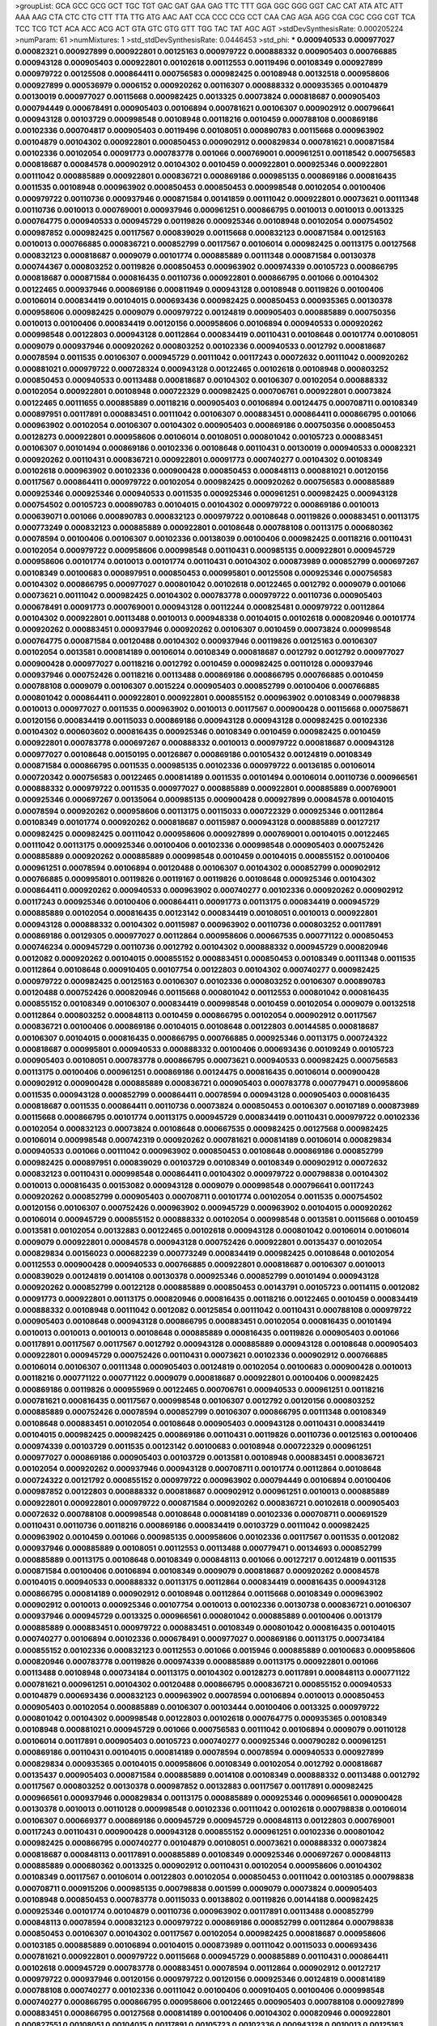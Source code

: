 >groupList:
GCA GCC GCG GCT TGC TGT GAC GAT GAA GAG
TTC TTT GGA GGC GGG GGT CAC CAT ATA ATC
ATT AAA AAG CTA CTC CTG CTT TTA TTG ATG
AAC AAT CCA CCC CCG CCT CAA CAG AGA AGG
CGA CGC CGG CGT TCA TCC TCG TCT ACA ACC
ACG ACT GTA GTC GTG GTT TGG TAC TAT AGC
AGT 
>stdDevSynthesisRate:
0.000205224 
>numParam:
61
>numMixtures:
1
>std_stdDevSynthesisRate:
0.0446453
>std_phi:
***
0.000940533 0.000977027 0.00082321 0.000927899 0.000922801 0.00125163 0.000979722 0.000888332 0.000905403 0.000766885
0.000943128 0.000905403 0.000922801 0.00102618 0.00112553 0.00119496 0.00108349 0.000927899 0.000979722 0.00125508
0.000864411 0.000756583 0.000982425 0.00108948 0.00132518 0.000958606 0.000927899 0.000536979 0.0006152 0.000920262
0.00116307 0.000888332 0.000935365 0.00104879 0.00130019 0.000977027 0.00115668 0.000982425 0.0013325 0.00073824
0.000818687 0.000905403 0.000794449 0.000678491 0.000905403 0.00106894 0.000781621 0.00106307 0.000902912 0.000796641
0.000943128 0.00103729 0.000998548 0.00108948 0.00118216 0.0010459 0.000788108 0.000869186 0.00102336 0.000704817
0.000905403 0.00119496 0.00108051 0.000890783 0.00115668 0.000963902 0.00104879 0.00104302 0.000922801 0.000850453
0.000902912 0.000829834 0.000781621 0.000871584 0.00102336 0.00102054 0.00091773 0.000783778 0.001066 0.000769001
0.000961251 0.00118542 0.000756583 0.000818687 0.00084578 0.000902912 0.00104302 0.0010459 0.000922801 0.000925346
0.000922801 0.00111042 0.000885889 0.000922801 0.000836721 0.000869186 0.000985135 0.000869186 0.000816435 0.0011535
0.00108948 0.000963902 0.000850453 0.000850453 0.000998548 0.00102054 0.00100406 0.000979722 0.00110736 0.000937946
0.000871584 0.00141859 0.00111042 0.000922801 0.00073621 0.00111348 0.00110736 0.0010013 0.000769001 0.000937946
0.000961251 0.000866795 0.0010013 0.0010013 0.0013325 0.000764775 0.000940533 0.000945729 0.00119826 0.000925346
0.00108948 0.00102054 0.000754502 0.000987852 0.000982425 0.00117567 0.000839029 0.00115668 0.000832123 0.000871584
0.00125163 0.0010013 0.000766885 0.000836721 0.000852799 0.00117567 0.00106014 0.000982425 0.00113175 0.00127568
0.000832123 0.000818687 0.0009079 0.00101774 0.000885889 0.00111348 0.000871584 0.00130378 0.000744367 0.000803252
0.00119826 0.000850453 0.000963902 0.000974339 0.00105723 0.000866795 0.000818687 0.000871584 0.000816435 0.00110736
0.000922801 0.000866795 0.001066 0.00104302 0.00122465 0.000937946 0.000869186 0.000811949 0.000943128 0.00108948
0.00119826 0.00100406 0.00106014 0.000834419 0.00104015 0.000693436 0.000982425 0.000850453 0.000935365 0.00130378
0.000958606 0.000982425 0.0009079 0.000979722 0.00124819 0.000905403 0.000885889 0.000750356 0.0010013 0.00100406
0.000834419 0.00120156 0.000958606 0.00106894 0.000940533 0.000920262 0.000998548 0.00122803 0.000943128 0.00112864
0.000834419 0.00110431 0.00108648 0.00101774 0.00108051 0.0009079 0.000937946 0.000920262 0.000803252 0.00102336
0.000940533 0.0012792 0.000818687 0.00078594 0.0011535 0.00106307 0.000945729 0.00111042 0.00117243 0.00072632
0.00111042 0.000920262 0.000881021 0.000979722 0.000728324 0.000943128 0.00122465 0.00102618 0.00108948 0.000803252
0.000850453 0.000940533 0.00113488 0.000818687 0.00104302 0.00106307 0.00102054 0.000888332 0.00102054 0.000922801
0.00108948 0.000722329 0.000982425 0.000706761 0.000922801 0.00073824 0.00122465 0.00111655 0.000885889 0.00118216
0.000905403 0.00106894 0.00124475 0.000708711 0.00108349 0.000897951 0.00117891 0.000883451 0.00111042 0.00106307
0.000883451 0.000864411 0.000866795 0.001066 0.000963902 0.00102054 0.00106307 0.00104302 0.000905403 0.000869186
0.000750356 0.000850453 0.00128273 0.000922801 0.000958606 0.00106014 0.00108051 0.000801042 0.00105723 0.000883451
0.00106307 0.00101494 0.000869186 0.00102336 0.00108648 0.00110431 0.00130019 0.000940533 0.00082321 0.000920262
0.00110431 0.000836721 0.000922801 0.00091773 0.000740277 0.00104302 0.00108349 0.00102618 0.000963902 0.00102336
0.000900428 0.000850453 0.000848113 0.000881021 0.00120156 0.00117567 0.000864411 0.000979722 0.00102054 0.000982425
0.000920262 0.000756583 0.000885889 0.000925346 0.000925346 0.000940533 0.0011535 0.000925346 0.000961251 0.000982425
0.000943128 0.000754502 0.00105723 0.000890783 0.00104015 0.00104302 0.000979722 0.000869186 0.0010013 0.000639071
0.001066 0.000890783 0.000832123 0.000979722 0.00108648 0.00119826 0.000883451 0.00113175 0.000773249 0.000832123
0.000885889 0.000922801 0.00108648 0.000788108 0.00113175 0.000680362 0.00078594 0.00100406 0.00106307 0.00102336
0.00138039 0.00100406 0.000982425 0.00118216 0.00110431 0.00102054 0.000979722 0.000958606 0.000998548 0.00110431
0.000985135 0.000922801 0.000945729 0.000958606 0.00101774 0.0010013 0.00101774 0.00110431 0.00104302 0.000873989
0.000852799 0.000697267 0.00108349 0.00100683 0.000897951 0.000850453 0.000995801 0.00125508 0.000925346 0.000756583
0.00104302 0.000866795 0.000977027 0.000801042 0.00102618 0.00122465 0.0012792 0.0009079 0.001066 0.00073621
0.00111042 0.000982425 0.00104302 0.000783778 0.000979722 0.00110736 0.000905403 0.000678491 0.00091773 0.000769001
0.000943128 0.00112244 0.000825481 0.000979722 0.00112864 0.00104302 0.000922801 0.00113488 0.0010013 0.000948338
0.00104015 0.00102618 0.000820946 0.00101774 0.000920262 0.000883451 0.000937946 0.000920262 0.00106307 0.0010459
0.00073824 0.000998548 0.000764775 0.000871584 0.00120488 0.00104302 0.000937946 0.00119826 0.00125163 0.00106307
0.00102054 0.0013581 0.000814189 0.00106014 0.00108349 0.000818687 0.0012792 0.0012792 0.000977027 0.000900428
0.000977027 0.00118216 0.0012792 0.0010459 0.000982425 0.00110128 0.000937946 0.000937946 0.000752426 0.00118216
0.00113488 0.000869186 0.000866795 0.000766885 0.0010459 0.000788108 0.0009079 0.00106307 0.0015224 0.000905403
0.000852799 0.00100406 0.000766885 0.000801042 0.000864411 0.000922801 0.000922801 0.000855152 0.000963902 0.00108349
0.000798838 0.0010013 0.000977027 0.0011535 0.000963902 0.0010013 0.00117567 0.000900428 0.00115668 0.000758671
0.00120156 0.000834419 0.00115033 0.000869186 0.000943128 0.000943128 0.000982425 0.00102336 0.00104302 0.000603602
0.000816435 0.000925346 0.00108349 0.0010459 0.000982425 0.0010459 0.000922801 0.000783778 0.000697267 0.000888332
0.0010013 0.000979722 0.000818687 0.000943128 0.000977027 0.00108648 0.00150195 0.00126867 0.000869186 0.00105432
0.00124819 0.00108349 0.000871584 0.000866795 0.0011535 0.000985135 0.00102336 0.000979722 0.00136185 0.00106014
0.000720342 0.000756583 0.00122465 0.000814189 0.0011535 0.00101494 0.00106014 0.00110736 0.000966561 0.000888332
0.000979722 0.0011535 0.000977027 0.000885889 0.000922801 0.000885889 0.000769001 0.000925346 0.000697267 0.00135064
0.000985135 0.000900428 0.000927899 0.00084578 0.00104015 0.00078594 0.000920262 0.000958606 0.00113175 0.00115033
0.000722329 0.000925346 0.00112864 0.00108349 0.00101774 0.000920262 0.000818687 0.00115987 0.000943128 0.000885889
0.00127217 0.000982425 0.000982425 0.00111042 0.000958606 0.000927899 0.000769001 0.00104015 0.00122465 0.00111042
0.00113175 0.000925346 0.00100406 0.00102336 0.000998548 0.000905403 0.000752426 0.000885889 0.000920262 0.000885889
0.000998548 0.0010459 0.00104015 0.000855152 0.00100406 0.000961251 0.00078594 0.00106894 0.00120488 0.00106307
0.00104302 0.000852799 0.000902912 0.000766885 0.000995801 0.00119826 0.00119167 0.00119826 0.00108648 0.000925346
0.00104302 0.000864411 0.000920262 0.000940533 0.000963902 0.000740277 0.00102336 0.000920262 0.000902912 0.00117243
0.000925346 0.00100406 0.000864411 0.00091773 0.00113175 0.000834419 0.000945729 0.000885889 0.00102054 0.000816435
0.00123142 0.000834419 0.00108051 0.0010013 0.000922801 0.000943128 0.000888332 0.00104302 0.00115987 0.000963902
0.00110736 0.000803252 0.00117891 0.000869186 0.00129305 0.000977027 0.00112864 0.000958606 0.000667535 0.000771122
0.000850453 0.000746234 0.000945729 0.00110736 0.0012792 0.00104302 0.000888332 0.000945729 0.000820946 0.0012082
0.000920262 0.00104015 0.000855152 0.000883451 0.000850453 0.00108349 0.00111348 0.0011535 0.00112864 0.00108648
0.000910405 0.00107754 0.00122803 0.00104302 0.000740277 0.000982425 0.000979722 0.000982425 0.00125163 0.00106307
0.00102336 0.000803252 0.00106307 0.000890783 0.00120488 0.000752426 0.000820946 0.00115668 0.000801042 0.00112553
0.000801042 0.000816435 0.000855152 0.00108349 0.00106307 0.000834419 0.000998548 0.0010459 0.00102054 0.0009079
0.00132518 0.00112864 0.000803252 0.000848113 0.0010459 0.000866795 0.00102054 0.000902912 0.00117567 0.000836721
0.00100406 0.000869186 0.00104015 0.00108648 0.00122803 0.00144585 0.000818687 0.00106307 0.00104015 0.000816435
0.000866795 0.000766885 0.000925346 0.00113175 0.000724322 0.000818687 0.000995801 0.000940533 0.000888332 0.00100406
0.000693436 0.00109249 0.00105723 0.000905403 0.00108051 0.000783778 0.000866795 0.00073621 0.000940533 0.000982425
0.000756583 0.00113175 0.00100406 0.000961251 0.000869186 0.00124475 0.000816435 0.00106014 0.000900428 0.000902912
0.000900428 0.000885889 0.000836721 0.000905403 0.000783778 0.000779471 0.000958606 0.0011535 0.000943128 0.000852799
0.000864411 0.00078594 0.000943128 0.000905403 0.000816435 0.000818687 0.0011535 0.000864411 0.00110736 0.00073824
0.000850453 0.00106307 0.00107189 0.000873989 0.00115668 0.000866795 0.00101774 0.00113175 0.000945729 0.000834419
0.00110431 0.000979722 0.00102336 0.00102054 0.000832123 0.00073824 0.00108648 0.000667535 0.000982425 0.00127568
0.000982425 0.00106014 0.000998548 0.000742319 0.000920262 0.000781621 0.000814189 0.00106014 0.000829834 0.000940533
0.001066 0.00111042 0.000963902 0.000850453 0.00108648 0.000869186 0.000852799 0.000982425 0.000897951 0.000839029
0.00103729 0.00108349 0.00108349 0.000902912 0.00072632 0.000832123 0.00110431 0.000998548 0.000864411 0.00104302
0.000979722 0.000798838 0.00104302 0.0010013 0.000816435 0.00153082 0.000943128 0.0009079 0.000998548 0.000796641
0.00117243 0.000920262 0.000852799 0.000905403 0.000708711 0.00101774 0.00102054 0.0011535 0.000754502 0.00120156
0.00106307 0.000752426 0.000963902 0.000945729 0.000963902 0.00104015 0.000920262 0.00106014 0.000945729 0.000855152
0.000888332 0.00102054 0.000998548 0.0013581 0.00115668 0.0010459 0.0013581 0.00102054 0.00132883 0.00122465
0.00102618 0.000943128 0.000801042 0.00106014 0.00106014 0.0009079 0.000922801 0.00084578 0.000943128 0.000752426
0.000922801 0.00135437 0.00102054 0.000829834 0.00156023 0.000682239 0.000773249 0.000834419 0.000982425 0.00108648
0.00102054 0.00112553 0.000900428 0.000940533 0.000766885 0.000922801 0.000818687 0.00106307 0.0010013 0.000839029
0.00124819 0.0014108 0.00130378 0.000925346 0.000852799 0.00101494 0.000943128 0.000920262 0.000852799 0.00122128
0.000885889 0.000850453 0.00143791 0.00105723 0.00114115 0.0012082 0.00091773 0.000922801 0.00113175 0.000820946
0.000816435 0.00118216 0.00122465 0.0010459 0.000834419 0.000888332 0.00108948 0.00111042 0.0012082 0.00125854
0.00111042 0.00110431 0.000788108 0.000979722 0.000905403 0.00108648 0.000943128 0.000866795 0.000883451 0.00102054
0.000816435 0.00101494 0.0010013 0.0010013 0.0010013 0.00108648 0.000885889 0.000816435 0.00119826 0.000905403
0.001066 0.00117891 0.00117567 0.00117567 0.0012792 0.000943128 0.000885889 0.000943128 0.00108648 0.000905403
0.000922801 0.000945729 0.000752426 0.00110431 0.00073621 0.00102336 0.000902912 0.000766885 0.00106014 0.00106307
0.00111348 0.000905403 0.00124819 0.00102054 0.00100683 0.000900428 0.0010013 0.00118216 0.000771122 0.000771122
0.0009079 0.000818687 0.000922801 0.00100406 0.000982425 0.000869186 0.00119826 0.000955969 0.00122465 0.000706761
0.000940533 0.000961251 0.00118216 0.000781621 0.000816435 0.00117567 0.000998548 0.00106307 0.0012792 0.00120156
0.000803252 0.000885889 0.000752426 0.00078594 0.000852799 0.00106307 0.000866795 0.00111348 0.00108349 0.00108648
0.000883451 0.00102054 0.00108648 0.000905403 0.000943128 0.00110431 0.000834419 0.00104015 0.000982425 0.000982425
0.000869186 0.00110431 0.00119826 0.00110736 0.00125163 0.00100406 0.000974339 0.00103729 0.0011535 0.00123142
0.00100683 0.00108948 0.000722329 0.000961251 0.000977027 0.000869186 0.000905403 0.00103729 0.0013581 0.00108948
0.000883451 0.000836721 0.00102054 0.000920262 0.000937946 0.000943128 0.000708711 0.00101774 0.00112864 0.00108648
0.000724322 0.00121792 0.000855152 0.000979722 0.000963902 0.000794449 0.00106894 0.00100406 0.000987852 0.00122803
0.000888332 0.000818687 0.000902912 0.000961251 0.0010013 0.000885889 0.000922801 0.000922801 0.000979722 0.000871584
0.000920262 0.000836721 0.00102618 0.000905403 0.00072632 0.000788108 0.000998548 0.00108648 0.000814189 0.00102336
0.000708711 0.000691529 0.00110431 0.00110736 0.00118216 0.000869186 0.000834419 0.00103729 0.00111042 0.000982425
0.000963902 0.0010459 0.001066 0.000985135 0.000958606 0.00102336 0.00117567 0.0011535 0.0012082 0.000937946
0.000885889 0.00108051 0.00112553 0.00113488 0.000779471 0.00134693 0.000852799 0.000885889 0.00113175 0.00108648
0.00108349 0.000848113 0.001066 0.00127217 0.00124819 0.0011535 0.000871584 0.00100406 0.00106894 0.00108349
0.0009079 0.000818687 0.000920262 0.00084578 0.00104015 0.000940533 0.000888332 0.00113175 0.00112864 0.000834419
0.000816435 0.000943128 0.000866795 0.000814189 0.000902912 0.00108948 0.00112864 0.00115668 0.00108349 0.000963902
0.000902912 0.0010013 0.000925346 0.00107754 0.0010013 0.00102336 0.00130738 0.000836721 0.00106307 0.000937946
0.000945729 0.0013325 0.000966561 0.000801042 0.000885889 0.00100406 0.0013179 0.000885889 0.000883451 0.000979722
0.000883451 0.00108349 0.000801042 0.000816435 0.00104015 0.000740277 0.00106894 0.00102336 0.000678491 0.000977027
0.000869186 0.00113175 0.000734184 0.000855152 0.00102336 0.000832123 0.00112553 0.001066 0.0015946 0.000885889
0.00100683 0.000958606 0.000820946 0.000783778 0.00119826 0.000974339 0.000885889 0.00113175 0.000922801 0.001066
0.00113488 0.00108948 0.000734184 0.00113175 0.00104302 0.00128273 0.00117891 0.000848113 0.000771122 0.000781621
0.000961251 0.00104302 0.00120488 0.000866795 0.000836721 0.000855152 0.000940533 0.00104879 0.000693436 0.000832123
0.000963902 0.00078594 0.00106894 0.0010013 0.000850453 0.000905403 0.00102054 0.000885889 0.00106307 0.00103444
0.00100406 0.0013325 0.000979722 0.000801042 0.00104302 0.000998548 0.00122803 0.00102618 0.000764775 0.000935365
0.00108349 0.00108948 0.000881021 0.000945729 0.001066 0.000756583 0.00111042 0.00106894 0.0009079 0.00110128
0.00106014 0.00117891 0.000905403 0.00105723 0.000740277 0.000925346 0.000790282 0.000961251 0.000869186 0.00110431
0.00104015 0.000814189 0.00078594 0.00078594 0.000940533 0.000927899 0.000829834 0.000935365 0.00104015 0.000958606
0.00108349 0.00102054 0.0012792 0.000818687 0.00135437 0.000905403 0.000871584 0.000885889 0.0014108 0.00108349
0.000888332 0.00113488 0.0012792 0.00117567 0.000803252 0.00130378 0.000987852 0.00132883 0.00117567 0.00117891
0.000982425 0.000966561 0.000937946 0.000829834 0.00113175 0.000885889 0.000925346 0.000966561 0.000900428 0.00130378
0.0010013 0.00110128 0.000998548 0.00102336 0.00111042 0.00102618 0.000798838 0.00106014 0.00106307 0.000669377
0.000869186 0.000945729 0.000945729 0.000848113 0.00122803 0.000769001 0.00117243 0.00110431 0.000900428 0.000943128
0.000855152 0.000961251 0.00102336 0.000801042 0.000982425 0.000866795 0.000740277 0.00104879 0.00108051 0.00073621
0.000888332 0.00073824 0.000818687 0.000848113 0.00117891 0.000885889 0.00108349 0.000925346 0.000697267 0.000848113
0.000885889 0.000680362 0.0013325 0.000902912 0.00110431 0.00102054 0.000958606 0.00104302 0.00108349 0.00117567
0.00106014 0.00122803 0.00102054 0.000850453 0.00111042 0.00103185 0.000798838 0.000708711 0.000915206 0.000985135
0.000798838 0.001599 0.0009079 0.00073824 0.000905403 0.00108948 0.000850453 0.000783778 0.00115033 0.00138802
0.00119826 0.00144188 0.000982425 0.000925346 0.00101774 0.00104879 0.00110736 0.000963902 0.00117891 0.00113488
0.000852799 0.000848113 0.00078594 0.000832123 0.000979722 0.000869186 0.000852799 0.00112864 0.000798838 0.000850453
0.00106307 0.00104302 0.00117567 0.00102054 0.000982425 0.000818687 0.000958606 0.00103185 0.000885889 0.00106894
0.00104015 0.000873989 0.00111042 0.00115033 0.000693436 0.000781621 0.000922801 0.000979722 0.00115668 0.000945729
0.000885889 0.00110431 0.000864411 0.00102618 0.000945729 0.000783778 0.000883451 0.00078594 0.00112864 0.000902912
0.00127217 0.000979722 0.000937946 0.00120156 0.000979722 0.00120156 0.000925346 0.00124819 0.000814189 0.000788108
0.000740277 0.00102336 0.00111042 0.00100406 0.000910405 0.00100406 0.000998548 0.000740277 0.000866795 0.000866795
0.000958606 0.00122465 0.000905403 0.000788108 0.000927899 0.000883451 0.000866795 0.00127568 0.000814189 0.00100406
0.00104302 0.000820946 0.000922801 0.000827551 0.00108051 0.00104015 0.00117891 0.00105723 0.00102336 0.000943128
0.0010013 0.00125163 0.00111348 0.000922801 0.000788108 0.00091773 0.00122128 0.000922801 0.000900428 0.00112864
0.00115033 0.00073824 0.000958606 0.00108349 0.00118216 0.000796641 0.00102054 0.00130019 0.00102336 0.000682239
0.000850453 0.00104302 0.00102054 0.00078594 0.000883451 0.0009079 0.000783778 0.00102336 0.000832123 0.000902912
0.000695349 0.00106307 0.0011535 0.000836721 0.000766885 0.000834419 0.000850453 0.00117567 0.000958606 0.00106307
0.00127568 0.00106307 0.000902912 0.000888332 0.00110736 0.00109249 0.000818687 0.000734184 0.000943128 0.00113488
0.000922801 0.001066 0.00110431 0.00104015 0.00120488 0.00110431 0.00106894 0.00102054 0.000979722 0.000940533
0.00100406 0.00115668 0.000829834 0.000925346 0.000920262 0.000756583 0.00112864 0.000708711 0.0010013 0.0010013
0.00101774 0.000922801 0.00162524 0.00110736 0.000818687 0.00104015 0.000855152 0.000979722 0.00113488 0.000839029
0.00132883 0.000940533 0.000832123 0.00110736 0.000827551 0.000834419 0.00122465 0.000801042 0.000979722 0.00100683
0.000816435 0.000667535 0.000958606 0.000697267 0.000803252 0.00130019 0.000722329 0.000832123 0.000769001 0.000678491
0.000963902 0.000871584 0.00120156 0.000982425 0.000798838 0.000905403 0.000982425 0.001066 0.00108948 0.000958606
0.000752426 0.000958606 0.000740277 0.000803252 0.00091773 0.000771122 0.000922801 0.000885889 0.0010013 0.00117567
0.00117891 0.00108349 0.00110431 0.00100406 0.000834419 0.000818687 0.000832123 0.000888332 0.00111042 0.00108349
0.00108051 0.00104015 0.00130019 0.000708711 0.000750356 0.000885889 0.000710666 0.000905403 0.000834419 0.00119496
0.000801042 0.00101774 0.0010459 0.000783778 0.000866795 0.00125854 0.000820946 0.000769001 0.00113175 0.000927899
0.000752426 0.000712626 0.000850453 0.000848113 0.00111042 0.00104015 0.000781621 0.000987852 0.00108349 0.00117243
0.00115987 0.000811949 0.00119826 0.00102336 0.000883451 0.000948338 0.0010459 0.000905403 0.00111042 0.00122128
0.00101774 0.0009079 0.000920262 0.000798838 0.000818687 0.000836721 0.00101774 0.00108349 0.000682239 0.000961251
0.000902912 0.00108648 0.000925346 0.00122128 0.00119826 0.00108051 0.00123482 0.00117243 0.00104302 0.000710666
0.000982425 0.000869186 0.00072632 0.00104302 0.00101774 0.00132883 0.00143791 0.0010013 0.00100406 0.000771122
0.00106014 0.00100406 0.000829834 0.00102054 0.0010459 0.000742319 0.000995801 0.000798838 0.000836721 0.000852799
0.000979722 0.000958606 0.000750356 0.00104302 0.00106894 0.000961251 0.000902912 0.000816435 0.000885889 0.000979722
0.00101494 0.000940533 0.000982425 0.00108948 0.0010013 0.000667535 0.000902912 0.00106014 0.00102054 0.000756583
0.00105723 0.000979722 0.00110431 0.000850453 0.00106894 0.000940533 0.00111348 0.000955969 0.000866795 0.000910405
0.000963902 0.000979722 0.000982425 0.000710666 0.000866795 0.00102054 0.00130378 0.00078594 0.00115668 0.000961251
0.00102336 0.000905403 0.0010013 0.000796641 0.000920262 0.00138039 0.00102336 0.000801042 0.000982425 0.000943128
0.0010013 0.00108349 0.00156454 0.000855152 0.00103729 0.000998548 0.00119826 0.000577863 0.0011535 0.000625297
0.000803252 0.00117567 0.000818687 0.00117567 0.00108349 0.000883451 0.00133617 0.000937946 0.00114716 0.000905403
0.00104302 0.000943128 0.000783778 0.00104302 0.0012082 0.000706761 0.000961251 0.0013325 0.00106307 0.00100683
0.000836721 0.000922801 0.00117243 0.000888332 0.00115987 0.00122465 0.00108648 0.000902912 0.00104879 0.000888332
0.00106307 0.00102336 0.00104015 0.000945729 0.00113488 0.00119826 0.000963902 0.00106307 0.00104015 0.000900428
0.00103729 0.000977027 0.000888332 0.000834419 0.000998548 0.000888332 0.00104302 0.00130019 0.00104302 0.000922801
0.000943128 0.000902912 0.00102054 0.000750356 0.000836721 0.0010013 0.00125163 0.00132883 0.00102054 0.000869186
0.000871584 0.000803252 0.000905403 0.000982425 0.00113175 0.0011535 0.00065495 0.000888332 0.000985135 0.000710666
0.000682239 0.000750356 0.000803252 0.00122803 0.0010013 0.00101774 0.000963902 0.00110431 0.00108349 0.000722329
0.00102336 0.000850453 0.00123142 0.000885889 0.000922801 0.000982425 0.00106014 0.0014108 0.000922801 0.00119826
0.000816435 0.000905403 0.00115033 0.001066 0.00101774 0.00101774 0.000712626 0.000639071 0.00112553 0.00112864
0.000961251 0.000937946 0.00113175 0.000883451 0.000803252 0.00101494 0.000905403 0.00112864 0.000818687 0.000684121
0.00104015 0.00112553 0.00078594 0.000740277 0.000834419 0.000888332 0.00106014 0.000850453 0.000816435 0.000902912
0.000852799 0.000958606 0.000940533 0.000905403 0.001066 0.0013842 0.00102054 0.000982425 0.000801042 0.000925346
0.000788108 0.000769001 0.000814189 0.000754502 0.00111348 0.00118216 0.000818687 0.0010013 0.000836721 0.000897951
0.000801042 0.00122803 0.00113175 0.000850453 0.00112864 0.000708711 0.000993062 0.00125508 0.000832123 0.000695349
0.00110736 0.000669377 0.000902912 0.00102054 0.000885889 0.000902912 0.000869186 0.00102054 0.00110736 0.0010459
0.000832123 0.000769001 0.00111042 0.00122465 0.00110736 0.00110431 0.000979722 0.00102618 0.000902912 0.00113488
0.000979722 0.00115033 0.000979722 0.000961251 0.00078594 0.000866795 0.00073824 0.000783778 0.00110431 0.000945729
0.000897951 0.000818687 0.00102336 0.000671223 0.000866795 0.000985135 0.00112864 0.00100406 0.00102336 0.00117891
0.000940533 0.000925346 0.000982425 0.000871584 0.00104302 0.000905403 0.000905403 0.00104015 0.000888332 0.00119826
0.000781621 0.00112864 0.000832123 0.000801042 0.00102618 0.00113175 0.00082321 0.00130378 0.000982425 0.00104015
0.00110128 0.000885889 0.000977027 0.000925346 0.000943128 0.000940533 0.000783778 0.00117567 0.00106014 0.000888332
0.00101774 0.000905403 0.000783778 0.000803252 0.000885889 0.00130378 0.000788108 0.000940533 0.000869186 0.000977027
0.00112864 0.00102054 0.000855152 0.00078594 0.00112553 0.000834419 0.00112864 0.00104302 0.000850453 0.000769001
0.00112864 0.00106307 0.000754502 0.000940533 0.000945729 0.000848113 0.000712626 0.00123142 0.000825481 0.00104302
0.000888332 0.000963902 0.000832123 0.00102054 0.0010013 0.000905403 0.000905403 0.000788108 0.000885889 0.00108648
0.000720342 0.000866795 0.000925346 0.0011535 0.000750356 0.000883451 0.00102336 0.00073621 0.00078594 0.000834419
0.00102054 0.000756583 0.000794449 0.00124819 0.000979722 0.000940533 0.00110736 0.000940533 0.000905403 0.00122465
0.000832123 0.000766885 0.00104302 0.000979722 0.000943128 0.0015061 0.000816435 0.000961251 0.00113175 0.000873989
0.000783778 0.00110736 0.000982425 0.000900428 0.000922801 0.00130378 0.000722329 0.000998548 0.000955969 0.00115668
0.000801042 0.00120156 0.00114401 0.000888332 0.000850453 0.000979722 0.000680362 0.000998548 0.000920262 0.00144188
0.000905403 0.00111042 0.00104302 0.000869186 0.00112553 0.00106307 0.000961251 0.000979722 0.000798838 0.000871584
0.000974339 0.000943128 0.000836721 0.000832123 0.000905403 0.000832123 0.00104302 0.0010459 0.000722329 0.00102054
0.00102054 0.00102054 0.00113175 0.000781621 0.000927899 0.00102336 0.00110736 0.000943128 0.0010459 0.00078594
0.000995801 0.000783778 0.00102054 0.0010013 0.0010013 0.00104015 0.000963902 0.00091773 0.00112553 0.000925346
0.000943128 0.000885889 0.000977027 0.000775382 0.00102336 0.000803252 0.000769001 0.000955969 0.00106307 0.000961251
0.0012792 0.000885889 0.000937946 0.00115668 0.000888332 0.00104015 0.000902912 0.00105723 0.000769001 0.000818687
0.00122465 0.00122465 0.00119826 0.0010013 0.00078594 0.000816435 0.00120156 0.000771122 0.000766885 0.000869186
0.00110736 0.000783778 0.000925346 0.000920262 0.000982425 0.000888332 0.000902912 0.000998548 0.000958606 0.00112864
0.000958606 0.000888332 0.001066 0.00103729 0.00078594 0.0011535 0.000710666 0.0010013 0.000852799 0.000866795
0.000803252 0.000680362 0.000963902 0.00104302 0.000920262 0.00115033 0.000940533 0.000940533 0.00115033 0.00122803
0.000910405 0.00122128 0.000722329 0.000592222 0.000966561 0.000864411 0.00108948 0.000873989 0.000920262 0.000905403
0.000864411 0.00112864 0.0010013 0.000816435 0.00115668 0.000961251 0.000902912 0.000890783 0.000935365 0.00115033
0.000902912 0.000885889 0.000979722 0.000948338 0.0009079 0.000922801 0.00119826 0.0011535 0.00113175 0.000752426
0.000885889 0.000848113 0.0009079 0.00101774 0.00123142 0.00117891 0.000885889 0.001066 0.000869186 0.000905403
0.000902912 0.000905403 0.000943128 0.00104302 0.00130378 0.00104302 0.00113488 0.0010013 0.000816435 0.000883451
0.00112864 0.000829834 0.000866795 0.000836721 0.000869186 0.000963902 0.000883451 0.000803252 0.000925346 0.000783778
0.000885889 0.00117891 0.00104302 0.00103729 0.000852799 0.00115668 0.000801042 0.000922801 0.000925346 0.00106307
0.000985135 0.000979722 0.000816435 0.00115033 0.00112864 0.00084578 0.00127217 0.000869186 0.00101774 0.000920262
0.00104015 0.000834419 0.000982425 0.00106014 0.000864411 0.00130738 0.000888332 0.000885889 0.000940533 0.00103729
0.000958606 0.000905403 0.00110431 0.00104302 0.000979722 0.00111348 0.000814189 0.0011535 0.00103729 0.00115668
0.00127568 0.000958606 0.000961251 0.000982425 0.001066 0.00110736 0.0010459 0.00104015 0.000922801 0.000943128
0.00149782 0.00100406 0.000866795 0.00125163 0.000885889 0.000940533 0.000834419 0.000958606 0.000885889 0.000961251
0.000943128 0.000966561 0.000628752 0.0010013 0.000925346 0.000883451 0.000940533 0.000943128 0.00111348 0.00111348
0.000905403 0.00110736 0.00111042 0.000982425 0.000820946 0.00113175 0.000796641 0.00110431 0.00102336 0.001066
0.00129662 0.000773249 0.000888332 0.00112553 0.00110431 0.000963902 0.00102054 0.000811949 0.000866795 0.000963902
0.000985135 0.000998548 0.000754502 0.00102618 0.000922801 0.000771122 0.00120156 0.000752426 0.00113175 0.00112864
0.001066 0.000905403 0.00113175 0.000925346 0.000905403 0.00108648 0.000961251 0.00102618 0.000829834 0.000979722
0.000902912 0.000922801 0.000961251 0.000832123 0.000905403 0.000937946 0.0010459 0.00122803 0.000801042 0.000801042
0.00073824 0.000922801 0.00102336 0.00102054 0.000814189 0.000885889 0.0011535 0.000922801 0.000953339 0.000885889
0.00113175 0.000940533 0.000958606 0.000998548 0.000801042 0.00078594 0.000695349 0.000820946 0.00112553 0.000885889
0.00108648 0.000961251 0.00125163 0.000801042 0.00113175 0.000873989 0.00100406 0.00111348 0.000866795 0.000943128
0.000885889 0.000977027 0.000883451 0.00115668 0.000750356 0.000832123 0.000798838 0.00102054 0.00117567 0.00108051
0.0011535 0.00106307 0.00125854 0.000866795 0.000850453 0.001066 0.000925346 0.000850453 0.00078594 0.000902912
0.00110431 0.00102336 0.00101774 0.000922801 0.000925346 0.000902912 0.0012792 0.00108648 0.00109249 0.00104302
0.00122128 0.000834419 0.00102618 0.0009079 0.000958606 0.000796641 0.000771122 0.000832123 0.00108948 0.000902912
0.00116921 0.000818687 0.00127217 0.00125508 0.000848113 0.00115668 0.00104302 0.000940533 0.00106307 0.000850453
0.00120156 0.000740277 0.00111042 0.000814189 0.0011535 0.000852799 0.00110736 0.00111348 0.000900428 0.00119496
0.000961251 0.00117567 0.000998548 0.000850453 0.000883451 0.000940533 0.000869186 0.00104302 0.000832123 0.000937946
0.000752426 0.000798838 0.000902912 0.000871584 0.000750356 0.000940533 0.000783778 0.000885889 0.000958606 0.000708711
0.000940533 0.000850453 0.000693436 0.000750356 0.00113175 0.00123142 0.00114716 0.00102054 0.000945729 0.000961251
0.001066 0.0010459 0.00110431 0.00108349 0.000905403 0.00102336 0.00110736 0.00101774 0.00104302 0.0013325
0.00106307 0.000644374 0.000801042 0.00104302 0.000869186 0.001066 0.000783778 0.00125163 0.000943128 0.00104015
0.00117567 0.0010459 0.000940533 0.00102054 0.00117891 0.000982425 0.00104302 0.00065495 0.000834419 0.000888332
0.00122465 0.00106307 0.00104015 0.00130378 0.000771122 0.000945729 0.000864411 0.00108051 0.000998548 0.00108349
0.000816435 0.00122465 0.00120156 0.00104015 0.000920262 0.000977027 0.00130738 0.000834419 0.0012082 0.00108051
0.0011535 0.000940533 0.00119826 0.000974339 0.00112864 0.00120488 0.000836721 0.00120488 0.00117891 0.0009079
0.00100406 0.000801042 0.000834419 0.000927899 0.000616898 0.000883451 0.00120488 0.000869186 0.000724322 0.000998548
0.00104302 0.0009079 0.000798838 0.000943128 0.00111042 0.000985135 0.000979722 0.000829834 0.00100683 0.00119826
0.000883451 0.00109249 0.000902912 0.0013325 0.00100406 0.000850453 0.00122465 0.0009079 0.000801042 0.00102054
0.00113488 0.000805468 0.00102336 0.000704817 0.0010459 0.00122803 0.000890783 0.00106307 0.000902912 0.001066
0.00110128 0.000801042 0.000902912 0.00104015 0.000764775 0.000922801 0.000955969 0.000920262 0.00113488 0.00112864
0.000982425 0.000724322 0.000814189 0.000693436 0.000985135 0.00082321 0.00141469 0.00111042 0.000905403 0.000963902
0.00108349 0.00101774 0.00106014 0.00108349 0.00102054 0.000977027 0.000945729 0.00125508 0.000740277 0.00120156
0.000766885 0.000814189 0.00104015 0.000940533 0.000958606 0.00102054 0.00104302 0.000998548 0.000883451 0.00104015
0.00113175 0.00103729 0.00073824 0.000922801 0.000922801 0.000818687 0.000850453 0.00115987 0.00104302 0.000848113
0.00114716 0.000805468 0.000925346 0.00115987 0.000945729 0.00100406 0.000866795 0.00110736 0.00102336 0.000722329
0.000871584 0.000958606 0.000905403 0.000869186 0.00091773 0.00115987 0.00111348 0.000852799 0.00138802 0.000979722
0.00117891 0.000766885 0.000998548 0.00113488 0.000905403 0.00122465 0.00102618 0.000832123 0.00106307 0.000852799
0.000710666 0.00127568 0.00106307 0.000982425 0.000945729 0.00125508 0.00111348 0.000922801 0.000943128 0.000885889
0.000752426 0.00113801 0.000866795 0.000850453 0.00073824 0.000855152 0.0012792 0.000995801 0.000832123 0.000925346
0.000979722 0.00101774 0.000966561 0.000998548 0.00078594 0.000925346 0.000742319 0.00102336 0.000885889 0.000834419
0.0010459 0.00130019 0.000925346 0.00102336 0.00084578 0.000902912 0.00102054 0.000998548 0.0010013 0.00102054
0.000628752 0.000961251 0.000695349 0.00104302 0.000982425 0.00122803 0.00104015 0.000852799 0.00108051 0.00112553
0.000979722 0.000905403 0.000905403 0.000775382 0.00102336 0.000998548 0.00104015 0.000883451 0.000869186 0.00104015
0.000836721 0.000790282 0.000982425 0.000888332 0.00073824 0.00130019 0.000943128 0.000864411 0.000974339 0.00110431
0.00122803 0.0010013 0.000902912 0.00117891 0.000691529 0.000982425 0.00117891 0.00120488 0.00104015 0.00113175
0.000832123 0.0013325 0.00128273 0.000961251 0.000885889 0.000818687 0.00108349 0.00108349 0.000958606 0.00141469
0.00101774 0.000985135 0.000848113 0.00110736 0.000834419 0.000871584 0.000883451 0.000750356 0.000961251 0.00106307
0.000940533 0.001066 0.0009079 0.000905403 0.000869186 0.0010013 0.000985135 0.00123142 0.00112864 0.0010459
0.000873989 0.00110736 0.00102618 0.0011535 0.000905403 0.000798838 0.000910405 0.00111655 0.000632226 0.000963902
0.000888332 0.000982425 0.00123142 0.00122465 0.000922801 0.00102054 0.00113175 0.000945729 0.00119826 0.00112864
0.000925346 0.000974339 0.0009079 0.00104302 0.000945729 0.000982425 0.000927899 0.00091773 0.000897951 0.000834419
0.00104015 0.000756583 0.000665699 0.0011535 0.00108648 0.0011535 0.000979722 0.00108349 0.000982425 0.00102336
0.000925346 0.00108349 0.00084578 0.00146958 0.00108349 0.00111042 0.00108349 0.000925346 0.00130378 0.00117891
0.000836721 0.000801042 0.00125508 0.000832123 0.00111348 0.000764775 0.000852799 0.000820946 0.000979722 0.00115033
0.00104015 0.000754502 0.00113488 0.0010459 0.000814189 0.000937946 0.000925346 0.0013842 0.000945729 0.00102336
0.00110431 0.000801042 0.000902912 0.00078594 0.000925346 0.0010955 0.000742319 0.00102901 0.00108349 0.00110736
0.00112864 0.000864411 0.00106307 0.000945729 0.000781621 0.000816435 0.00108349 0.00101774 0.000958606 0.00110736
0.00115668 0.000900428 0.000740277 0.000927899 0.00113175 0.000832123 0.000881021 0.000963902 0.000869186 0.000920262
0.000940533 0.00132883 0.000801042 0.000816435 0.000897951 0.00109825 0.0010013 0.0013581 0.000836721 0.000925346
0.000998548 0.000985135 0.00108948 0.000885889 0.000888332 0.00108349 0.000866795 0.000801042 0.0009079 0.000940533
0.0010013 0.000977027 0.00112553 0.00108948 0.00135064 0.00102336 0.00113175 0.000922801 0.00130019 0.00110431
0.000788108 0.00111042 0.0010459 0.00135437 0.000818687 0.000888332 0.00113175 0.00110736 0.000769001 0.000920262
0.000832123 0.00072632 0.00117891 0.000832123 0.00102054 0.000963902 0.000869186 0.000814189 0.000814189 0.000998548
0.000788108 0.00102618 0.00101774 0.00127568 0.00115668 0.00129305 0.00125163 0.00102054 0.000862033 0.000900428
0.00112553 0.000905403 0.000814189 0.001066 0.00102336 0.000836721 0.000883451 0.000979722 0.0013581 0.000963902
0.000836721 0.000756583 0.00102336 0.00114716 0.000829834 0.000803252 0.00136561 0.00112864 0.00122128 0.000943128
0.0010013 0.00117567 0.000925346 0.00115987 0.000869186 0.000740277 0.000905403 0.000788108 0.000979722 0.00102336
0.000963902 0.000783778 0.00078594 0.000961251 0.00104015 0.000945729 0.00108349 0.00104015 0.000961251 0.000925346
0.000943128 0.000798838 0.00102336 0.000836721 0.000900428 0.000816435 0.00117891 0.00100406 0.000724322 0.000974339
0.000836721 0.000920262 0.0010013 0.00100406 0.000873989 0.00122803 0.000955969 0.000940533 0.000998548 0.000998548
0.000766885 0.00115668 0.00119826 0.00120156 0.000834419 0.00115668 0.00117891 0.000771122 0.000943128 0.00108648
0.00110736 0.000834419 0.000885889 0.00106014 0.00102336 0.00100406 0.000850453 0.00117567 0.00127568 0.000905403
0.000922801 0.000943128 0.000850453 0.00122128 0.000982425 0.000839029 0.00132518 0.000940533 0.000852799 0.000958606
0.00139185 0.000885889 0.00108349 0.00120156 0.000798838 0.00108349 0.00111042 0.00119826 0.000979722 0.00130019
0.000881021 0.00110431 0.00111348 0.00108051 0.00108648 0.000816435 0.00072632 0.000961251 0.000769001 0.00115033
0.00106307 0.00091773 0.000883451 0.000945729 0.0010459 0.00111042 0.00112553 0.000771122 0.00108648 0.00124819
0.000943128 0.000955969 0.00108051 0.000977027 0.000925346 0.00120488 0.000798838 0.00106014 0.000966561 0.00106014
0.000995801 0.00117891 0.000866795 0.00106307 0.000998548 0.000979722 0.00102054 0.000940533 0.000974339 0.000866795
0.000937946 0.000883451 0.00138802 0.001066 0.00117567 0.000943128 0.000820946 0.00101774 0.000836721 0.000710666
0.00115987 0.0010013 0.00102054 0.000850453 0.000974339 0.00111348 0.00100406 0.00101774 0.001066 0.000850453
0.000958606 0.00110736 0.0010013 0.000803252 0.000998548 0.00104015 0.000925346 0.00108051 0.00104015 0.00111042
0.000998548 0.00078594 0.000839029 0.00122803 0.000885889 0.000811949 0.000798838 0.000925346 0.00105723 0.000998548
0.000890783 0.00113488 0.000864411 0.00101774 0.00108648 0.000663867 0.00125508 0.000866795 0.00072632 0.00114716
0.00102618 0.00120156 0.00115668 0.00104015 0.000779471 0.000885889 0.00105723 0.000961251 0.00113488 0.000998548
0.000811949 0.00108349 0.00127217 0.00106307 0.000958606 0.000850453 0.000927899 0.000922801 0.000940533 0.00108349
0.000985135 0.00110431 0.000945729 0.0011535 0.000783778 0.00101774 0.000850453 0.000811949 0.000869186 0.000798838
0.000771122 0.000902912 0.000982425 0.000943128 0.00102336 0.000766885 0.00125163 0.00072632 0.000818687 0.0010013
0.000869186 0.00105723 0.000883451 0.000979722 0.000832123 0.000982425 0.00122465 0.000866795 0.000902912 0.00125163
0.000998548 0.000803252 0.000871584 0.00106307 0.00108648 0.00119496 0.00115668 0.00110431 0.000706761 0.00101774
0.00101774 0.00115033 0.000922801 0.00112864 0.00124819 0.00108349 0.000961251 0.00104015 0.000925346 0.000979722
0.00122803 0.00127217 0.000720342 0.000669377 0.00115033 0.000925346 0.000769001 0.000900428 0.000798838 0.0011535
0.000771122 0.00115033 0.000885889 0.00110736 0.000961251 0.000885889 0.000943128 0.000850453 0.000848113 0.000902912
0.00108349 0.000869186 0.00117567 0.000937946 0.000945729 0.000958606 0.000902912 0.00106014 0.0011535 0.00110736
0.000754502 0.000905403 0.000888332 0.000955969 0.00102054 0.00108948 0.000752426 0.000971658 0.000998548 0.000836721
0.000848113 0.000803252 0.0010013 0.000958606 0.000796641 0.000836721 0.000816435 0.000869186 0.00106307 0.00130378
0.000922801 0.000958606 0.00132518 0.000940533 0.00108948 0.000940533 0.00073621 0.000985135 0.000722329 0.00130378
0.000801042 0.00113175 0.00130738 0.000922801 0.000982425 0.00104879 0.000940533 0.000871584 0.00113175 0.00111348
0.0010013 0.000708711 0.0013581 0.000998548 0.000866795 0.000834419 0.00102054 0.00119826 0.000798838 0.000801042
0.000922801 0.000977027 0.000766885 0.00117567 0.00065495 0.000834419 0.000905403 0.000945729 0.00102618 0.00100406
0.000883451 0.00108948 0.00117243 0.000796641 0.00108648 0.00091773 0.000902912 0.00111042 0.000943128 0.000940533
0.001066 0.00100406 0.00138802 0.000866795 0.00107189 0.000885889 0.00124819 0.00115668 0.00108648 0.000864411
0.000769001 0.00103729 0.000814189 0.00091773 0.000754502 0.00120156 0.000869186 0.000852799 0.00126867 0.000927899
0.00123142 0.000769001 0.00106307 0.000852799 0.00120488 0.000869186 0.00122465 0.000710666 0.000925346 0.00106307
0.00104015 0.000783778 0.0010013 0.0010013 0.00110431 0.00138039 0.00106307 0.00102336 0.00102054 0.000752426
0.000814189 0.000665699 0.000979722 0.000803252 0.00102054 0.000888332 0.00120488 0.000979722 0.001066 0.000869186
0.000801042 0.001066 0.000890783 0.000940533 0.00102054 0.00127217 0.000834419 0.00108349 0.00120488 0.00108349
0.000883451 0.0010013 0.00102054 0.00136185 0.000811949 0.000943128 0.000820946 0.00102054 0.000820946 0.000905403
0.000869186 0.000866795 0.00104879 0.000769001 0.00104015 0.000943128 0.00078594 0.000985135 0.00108349 0.000943128
0.00104015 0.000798838 0.000945729 0.000958606 0.0010013 0.000920262 0.00106307 0.00117243 0.000982425 0.0011535
0.000680362 0.00102618 0.00108349 0.000710666 0.00103729 0.000940533 0.00108648 0.00112553 0.000855152 0.000945729
0.00102054 0.000963902 0.00115668 0.000902912 0.00104015 0.00122803 0.000816435 0.00117567 0.000801042 0.00113175
0.000869186 0.00110128 0.000869186 0.000937946 0.000883451 0.000869186 0.000779471 0.000961251 0.000920262 0.000724322
0.00116921 0.00100406 0.00104302 0.000682239 0.000905403 0.00111042 0.000773249 0.00115033 0.000771122 0.0010013
0.000950716 0.00110736 0.00110128 0.000818687 0.00110736 0.00110736 0.000958606 0.00078594 0.00073824 0.000961251
0.00108948 0.000902912 0.000850453 0.000852799 0.00108051 0.000966561 0.00104015 0.000850453 0.00110128 0.00108349
0.000922801 0.000985135 0.000958606 0.00110736 0.00117567 0.000945729 0.000720342 0.0011535 0.00100406 0.00106307
0.000722329 0.00112864 0.000985135 0.000920262 0.000922801 0.00110736 0.00104302 0.000590592 0.00112864 0.00110736
0.00118542 0.000866795 0.000979722 0.0006152 0.00104302 0.00078594 0.000752426 0.001066 0.000708711 0.000937946
0.000864411 0.00106307 0.000998548 0.000885889 0.000977027 0.000961251 0.000922801 0.000966561 0.001066 0.0009079
0.00102054 0.000678491 0.00102054 0.00116921 0.000979722 0.00123142 0.000801042 0.00113175 0.00106014 0.00104015
0.00112864 0.000769001 0.000864411 0.000883451 0.000940533 0.000985135 0.00110736 0.000925346 0.000766885 0.00108349
0.00111042 0.00128273 0.0010013 0.00112864 0.00106894 0.000885889 0.000982425 0.000940533 0.000963902 0.000943128
0.000943128 0.000977027 0.000720342 0.00124475 0.000818687 0.00110736 0.000850453 0.000766885 0.000722329 0.000766885
0.000905403 0.00113175 0.00110736 0.000850453 0.00122803 0.00127568 0.000927899 0.00084578 0.00110736 0.001066
0.0010013 0.000925346 0.00110431 0.00101774 0.000781621 0.000955969 0.00104015 0.000798838 0.00122803 0.00110431
0.00146958 0.000985135 0.0014108 0.000816435 0.000905403 0.00108349 0.00110736 0.00104015 0.000850453 0.000961251
0.0009079 0.000902912 0.00110736 0.000653148 0.000963902 0.000848113 0.000769001 0.000977027 0.000948338 0.000766885
0.000958606 0.0010013 0.000905403 0.000818687 0.00130019 0.000820946 0.00119826 0.000766885 0.00140692 0.00102054
0.000820946 0.00141469 0.00073824 0.000832123 0.00136185 0.00110736 0.000885889 0.000801042 0.0009079 0.000905403
0.00110736 0.00110736 0.000820946 0.000798838 0.00108051 0.00149782 0.00113175 0.000943128 0.000758671 0.00101774
0.000734184 0.00119826 0.000885889 0.00102054 0.00110128 0.000943128 0.0010013 0.00125854 0.000836721 0.000937946
0.00110736 0.000667535 0.000925346 0.000943128 0.00125163 0.00117891 0.00120488 0.00106014 0.00104015 0.00138039
0.000801042 0.000998548 0.00103729 0.00108948 0.00122465 0.000769001 0.00101774 0.00113175 0.000982425 0.000818687
0.001066 0.000885889 0.0010013 0.000925346 0.00108051 0.00124819 0.000706761 0.00100406 0.000818687 0.0012792
0.000843665 0.000752426 0.001066 0.000998548 0.000943128 0.00104302 0.000866795 0.00124819 0.000883451 0.00130378
0.000769001 0.000922801 0.000816435 0.00117891 0.000940533 0.000974339 0.00110736 0.0011535 0.00108349 0.000779471
0.00100961 0.000958606 0.000748292 0.000998548 0.000653148 0.00122803 0.00119826 0.00111042 0.000834419 0.000977027
0.000958606 0.000905403 0.000958606 0.000982425 0.0011535 0.000925346 0.000829834 0.000827551 0.00110736 0.000814189
0.00106307 0.00146958 0.00106014 0.000961251 0.000900428 0.000922801 0.0012792 0.000961251 0.00112864 0.000836721
0.000888332 0.00106014 0.000920262 0.00125508 0.000658568 0.00108349 0.000871584 0.000985135 0.000979722 0.00112864
0.000869186 0.00102054 0.00100406 0.00112864 0.000922801 0.000766885 0.00101774 0.000836721 0.000937946 0.000935365
0.00110431 0.000869186 0.000834419 0.00120156 0.000855152 0.000902912 0.00106307 0.000953339 0.00127217 0.000920262
0.000958606 0.000834419 0.000900428 0.000979722 0.000945729 0.000834419 0.000885889 0.000866795 0.000920262 0.00108648
0.00102054 0.000900428 0.00106307 0.000905403 0.000788108 0.000961251 0.000927899 0.00127568 0.000883451 0.00106014
0.00125508 0.00130019 0.000979722 0.001066 0.00120156 0.000680362 0.0010459 0.00114716 0.000881021 0.0011535
0.00125163 0.000937946 0.000881021 0.000925346 0.000814189 0.00111348 0.000900428 0.000982425 0.0010013 0.000940533
0.000801042 0.000769001 0.000848113 0.00111042 0.000985135 0.00104015 0.000905403 0.00138802 0.0012792 0.000864411
0.000750356 0.00119826 0.00141859 0.00102054 0.00110736 0.00104015 0.000922801 0.00120488 0.000852799 0.00122803
0.00106307 0.000803252 0.000834419 0.000920262 0.00106307 0.0010459 0.000963902 0.0013842 0.00111042 0.00108648
0.00125163 0.00113175 0.000834419 0.00100406 0.000816435 0.0010013 0.001066 0.00100406 0.000943128 0.00100683
0.000940533 0.000885889 0.000979722 0.001066 0.00117891 0.0010459 0.000961251 0.00100406 0.000852799 0.00115668
0.00089324 0.000814189 0.0011535 0.00101774 0.000832123 0.000902912 0.00102054 0.000948338 0.00110431 0.00102054
0.000771122 0.000869186 0.00104015 0.000920262 0.00115033 0.000883451 0.000852799 0.000756583 0.00102336 0.000985135
0.000848113 0.000864411 0.000852799 0.0010013 0.00111348 0.00118216 0.000925346 0.000922801 0.000832123 0.000966561
0.000885889 0.000651351 0.000963902 0.000722329 0.000832123 0.000940533 0.000982425 0.000783778 0.00130019 0.000818687
0.000766885 0.000742319 0.00108648 0.000839029 0.00104302 0.0013581 0.00102618 0.00100683 0.000979722 0.000852799
0.000834419 0.00102054 0.00112553 0.00127568 0.000905403 0.0009079 0.00125508 0.00106894 0.000852799 0.00101774
0.000801042 0.000998548 0.000963902 0.00113175 0.00108948 0.000883451 0.00111348 0.00101774 0.000979722 0.0009079
0.000977027 0.000955969 0.00111348 0.000937946 0.00102336 0.00135064 0.00102618 0.000943128 0.000834419 0.000963902
0.000977027 0.00112553 0.000922801 0.000961251 0.00108948 0.000961251 0.00117891 0.00106894 0.000883451 0.00108948
0.000742319 0.000852799 0.000678491 0.000940533 0.00106307 0.000773249 0.000922801 0.000920262 0.000832123 0.00100406
0.00114401 0.00112864 0.000869186 0.001066 0.0013766 0.000710666 0.00102054 0.000958606 0.000940533 0.000963902
0.000888332 0.00110736 0.000905403 0.00110736 0.000769001 0.00113175 0.00113488 0.000697267 0.0010013 0.000798838
0.00104015 0.000766885 0.000816435 0.000940533 0.000937946 0.00108648 0.00120488 0.00122803 0.000940533 0.00104302
0.00113175 0.000888332 0.000998548 0.00146554 0.000963902 0.000979722 0.00110431 0.000754502 0.000982425 0.00135437
0.000927899 0.000966561 0.000922801 0.0010013 0.000816435 0.000850453 0.00110431 0.0013325 0.00111042 0.000977027
0.000888332 0.000869186 0.000985135 0.000963902 0.00106307 0.000818687 0.000922801 0.000979722 0.000979722 0.000820946
0.00102054 0.000866795 0.00133617 0.000940533 0.000866795 0.00115668 0.0010013 0.000885889 0.00110736 0.000818687
0.00101774 0.000752426 0.000827551 0.00073824 0.00127568 0.000866795 0.00102336 0.00130378 0.000836721 0.000760764
0.000974339 0.00125163 0.000927899 0.000801042 0.001066 0.000883451 0.000958606 0.00132883 0.000883451 0.00108349
0.000783778 0.00112864 0.000834419 0.000850453 0.00127568 0.000866795 0.00108648 0.0011535 0.000832123 0.000740277
0.00117567 0.000961251 0.00107189 0.00123142 0.000885889 0.000902912 0.0010013 0.000816435 0.0012792 0.00112864
0.000979722 0.000969228 0.000961251 0.00127217 0.00112553 0.000940533 0.000722329 0.00113801 0.00108648 0.000850453
0.00104015 0.000888332 0.000766885 0.000834419 0.000836721 0.000963902 0.000888332 0.00102618 0.000752426 0.000966561
0.000905403 0.00110736 0.0009079 0.000985135 0.000961251 0.00106307 0.00111042 0.00146958 0.000943128 0.00106894
0.000850453 0.00112553 0.0010013 0.0009079 0.000720342 0.000943128 0.00117567 0.000900428 0.0010459 0.000693436
0.000834419 0.000940533 0.00111348 0.00110736 0.00102054 0.00130738 0.000798838 0.00108648 0.00102054 0.00102336
0.00102054 0.00122465 0.000771122 0.00117243 0.000958606 0.00118216 0.000754502 0.00120488 0.000902912 0.000905403
0.000850453 0.000885889 0.0013581 0.00104302 0.000834419 0.000966561 0.000834419 0.000801042 0.000866795 0.000925346
0.00104879 0.00102336 0.000961251 0.000958606 0.000756583 0.00110736 0.00102054 0.000771122 0.0010013 0.000798838
0.000943128 0.000925346 0.00112244 0.00122803 0.001066 0.000834419 0.000888332 0.000900428 0.00104302 0.00102054
0.000961251 0.0010013 0.000752426 0.000883451 0.000958606 0.000966561 0.000816435 0.000850453 0.000852799 0.0010013
0.00104302 0.00132883 0.000963902 0.000820946 0.00115033 0.000937946 0.00104302 0.000961251 0.000850453 0.000985135
0.000796641 0.000902912 0.00110431 0.0011535 0.00117567 0.0009079 0.00112864 0.000961251 0.000922801 0.00115668
0.000832123 0.00132883 0.000850453 0.000902912 0.00119826 0.00108648 0.00100406 0.000885889 0.000963902 0.000943128
0.000958606 0.00138802 0.000982425 0.000848113 0.00112553 0.00111042 0.000712626 0.00113175 0.000885889 0.000943128
0.000943128 0.00106307 0.00125854 0.000979722 0.000818687 0.00106894 0.0013842 0.00106307 0.000811949 0.000764775
0.000977027 0.000769001 0.000754502 0.00113175 0.00114716 0.000900428 0.0010013 0.00117567 0.00110736 0.000958606
0.00124819 0.000769001 0.0013581 0.000982425 0.000995801 0.0011535 0.000958606 0.0009079 0.00103444 0.000935365
0.000883451 0.00104302 0.00120488 0.00103444 0.000588968 0.000905403 0.000752426 0.00120488 0.00100406 0.00120156
0.000766885 0.000850453 0.000820946 0.00108349 0.00073824 0.000888332 0.000781621 0.0010013 0.000798838 0.000935365
0.000693436 0.000900428 0.00101774 0.000801042 0.00072632 0.00115987 0.00127217 0.0009079 0.000905403 0.000783778
0.000961251 0.00111042 0.00101494 0.000834419 0.00073824 0.00100406 0.00104879 0.000682239 0.000905403 0.000869186
0.000871584 0.000820946 0.000902912 0.000836721 0.00104015 0.000740277 0.000883451 0.00108948 0.00108648 0.00127568
0.000740277 0.000864411 0.00106307 0.00101774 0.0010013 0.00102618 0.00102336 0.00101774 0.00114716 0.001066
0.00120156 0.000752426 0.00115668 0.000922801 0.00104302 0.000883451 0.000834419 0.000982425 0.000961251 0.0012082
0.0010013 0.000902912 0.000995801 0.000697267 0.00108349 0.00108948 0.00130019 0.00117891 0.000922801 0.000866795
0.00120156 0.000925346 0.00113488 0.0011535 0.000850453 0.000888332 0.000958606 0.00104302 0.00113488 0.00122803
0.000922801 0.00112864 0.00106014 0.00112553 0.000940533 0.00106307 0.00130019 0.00119826 0.000814189 0.000922801
0.000922801 0.000963902 0.00102618 0.00102054 0.000783778 0.00101494 0.000769001 0.000905403 0.000979722 0.00102618
0.000756583 0.00108349 0.00106014 0.000920262 0.000866795 0.000977027 0.000961251 0.00120156 0.000801042 0.00122803
0.00102054 0.00091773 0.00110431 0.00117891 0.000920262 0.000948338 0.000869186 0.000869186 0.000979722 0.000834419
0.0010013 0.000920262 0.000961251 0.000963902 0.00124819 0.00116921 0.000836721 0.000885889 0.000864411 0.000864411
0.000966561 0.00073621 0.000902912 0.000982425 0.000869186 0.0012082 0.0011535 0.000883451 0.000905403 0.00120488
0.00113175 0.000695349 0.000653148 0.00111348 0.000801042 0.000905403 0.00102618 0.00113175 0.00106307 0.00101774
0.000935365 0.000995801 0.000818687 0.00125163 0.000922801 0.000816435 0.00125508 0.000754502 0.00104302 0.000961251
0.00117891 0.000985135 0.000852799 0.00108349 0.00127568 0.000773249 0.000925346 0.000943128 0.000667535 0.0010013
0.00106014 0.00106307 0.00127568 0.000848113 0.000818687 0.000943128 0.000832123 0.00106307 0.0011535 0.000943128
0.00073824 0.000832123 0.000798838 0.000998548 0.00122128 0.00119826 0.000958606 0.00117567 0.000832123 0.00101774
0.00102618 0.000995801 0.000905403 0.000982425 0.0011535 0.000885889 0.000905403 0.000961251 0.000905403 0.000814189
0.000979722 0.00110736 0.00125508 0.000902912 0.000937946 0.00110736 0.00125163 0.000820946 0.000961251 0.000920262
0.000850453 0.000771122 0.000943128 0.00121457 0.00107754 0.001066 0.000925346 0.00101774 0.00102901 0.000680362
0.000869186 0.00130738 0.000642602 0.000922801 0.00113801 0.00113488 0.000945729 0.000958606 0.000682239 0.000922801
0.000852799 0.00117243 0.000998548 0.00104015 0.000890783 0.00122803 0.000678491 0.000885889 0.00111348 0.00108349
0.000769001 0.000982425 0.000669377 0.00102054 0.000902912 0.00124475 0.000940533 0.000750356 0.000829834 0.000832123
0.000982425 0.000783778 0.00108051 0.00108349 0.00125163 0.000902912 0.000977027 0.000963902 0.00108648 0.000742319
0.00122465 0.00102054 0.000922801 0.00144984 0.000834419 0.00113175 0.000653148 0.0009079 0.000961251 0.000722329
0.000974339 0.00104015 0.000848113 0.000864411 0.00124819 0.000982425 0.000783778 0.00147364 0.0010013 0.00108051
0.000756583 0.000684121 0.00113175 0.00108648 0.00144585 0.00111042 0.000979722 0.0009079 0.00101774 0.000902912
0.000905403 0.000922801 0.000708711 0.000905403 0.00112864 0.00117567 0.0011535 0.00110736 0.00105723 0.000798838
0.000998548 0.000816435 0.00100406 0.0010013 0.00110736 0.00110736 0.00101774 0.000940533 0.000852799 0.000979722
0.000963902 0.000869186 0.000712626 0.00120156 0.00100406 0.000977027 0.000781621 0.000816435 0.000943128 0.000850453
0.00130378 0.00108948 0.00111042 0.00108648 0.00112864 0.00106307 0.000961251 0.000816435 0.000695349 0.00125163
0.000925346 0.000855152 0.000850453 0.001066 0.0013842 0.000869186 0.000897951 0.00101774 0.001066 0.00106307
0.00102336 0.000864411 0.000979722 0.000818687 0.000900428 0.001066 0.00104302 0.00112864 0.00104302 0.00110431
0.00102336 0.001066 0.000816435 0.00106307 0.00102054 0.000958606 0.00132518 0.00110736 0.00110128 0.000850453
0.000920262 0.000881021 0.000982425 0.00127568 0.000985135 0.00078594 0.000773249 0.000754502 0.00129662 0.000848113
0.000832123 0.000816435 0.000803252 0.00122128 0.00113175 0.000601941 0.00104302 0.000922801 0.00104015 0.00125163
0.000958606 0.000820946 0.000852799 0.000818687 0.000883451 0.000998548 0.000995801 0.000816435 0.0013325 0.000852799
0.001066 0.000740277 0.00117891 0.000998548 0.00104015 0.000905403 0.00102054 0.00108051 0.000801042 0.00119826
0.000814189 0.000850453 0.000601941 0.00100683 0.000888332 0.000695349 0.000945729 0.000669377 0.00132883 0.00104302
0.000697267 0.000816435 0.00130019 0.000998548 0.000742319 0.000852799 0.00108648 0.00106014 0.00110431 0.000982425
0.00106014 0.000869186 0.0010013 0.000998548 0.000897951 0.00118216 0.000834419 0.000769001 0.00100961 0.0010459
0.00119496 0.000866795 0.000866795 0.00102054 0.000943128 0.000922801 0.0010955 0.00119496 0.00114716 0.000920262
0.00102054 0.00112864 0.000979722 0.000890783 0.000832123 0.00104302 0.000832123 0.00078594 0.000927899 0.000961251
0.00119826 0.0013581 0.000920262 0.000945729 0.0010459 0.000925346 0.00110431 0.000816435 0.0009079 0.00078594
0.000756583 0.000935365 0.00091773 0.000937946 0.000922801 0.000885889 0.00108648 0.0011535 0.000902912 0.00108349
0.000829834 0.000961251 0.000985135 0.000752426 0.000922801 0.000814189 0.000832123 0.00113175 0.000920262 0.000756583
0.00138039 0.000866795 0.000848113 0.00108051 0.000985135 0.00102054 0.00111348 0.000943128 0.000974339 0.00106307
0.000769001 0.000818687 0.00110736 0.000866795 0.00104015 
>categories:
0 0
>mixtureAssignment:
0 0 0 0 0 0 0 0 0 0 0 0 0 0 0 0 0 0 0 0 0 0 0 0 0 0 0 0 0 0 0 0 0 0 0 0 0 0 0 0 0 0 0 0 0 0 0 0 0 0
0 0 0 0 0 0 0 0 0 0 0 0 0 0 0 0 0 0 0 0 0 0 0 0 0 0 0 0 0 0 0 0 0 0 0 0 0 0 0 0 0 0 0 0 0 0 0 0 0 0
0 0 0 0 0 0 0 0 0 0 0 0 0 0 0 0 0 0 0 0 0 0 0 0 0 0 0 0 0 0 0 0 0 0 0 0 0 0 0 0 0 0 0 0 0 0 0 0 0 0
0 0 0 0 0 0 0 0 0 0 0 0 0 0 0 0 0 0 0 0 0 0 0 0 0 0 0 0 0 0 0 0 0 0 0 0 0 0 0 0 0 0 0 0 0 0 0 0 0 0
0 0 0 0 0 0 0 0 0 0 0 0 0 0 0 0 0 0 0 0 0 0 0 0 0 0 0 0 0 0 0 0 0 0 0 0 0 0 0 0 0 0 0 0 0 0 0 0 0 0
0 0 0 0 0 0 0 0 0 0 0 0 0 0 0 0 0 0 0 0 0 0 0 0 0 0 0 0 0 0 0 0 0 0 0 0 0 0 0 0 0 0 0 0 0 0 0 0 0 0
0 0 0 0 0 0 0 0 0 0 0 0 0 0 0 0 0 0 0 0 0 0 0 0 0 0 0 0 0 0 0 0 0 0 0 0 0 0 0 0 0 0 0 0 0 0 0 0 0 0
0 0 0 0 0 0 0 0 0 0 0 0 0 0 0 0 0 0 0 0 0 0 0 0 0 0 0 0 0 0 0 0 0 0 0 0 0 0 0 0 0 0 0 0 0 0 0 0 0 0
0 0 0 0 0 0 0 0 0 0 0 0 0 0 0 0 0 0 0 0 0 0 0 0 0 0 0 0 0 0 0 0 0 0 0 0 0 0 0 0 0 0 0 0 0 0 0 0 0 0
0 0 0 0 0 0 0 0 0 0 0 0 0 0 0 0 0 0 0 0 0 0 0 0 0 0 0 0 0 0 0 0 0 0 0 0 0 0 0 0 0 0 0 0 0 0 0 0 0 0
0 0 0 0 0 0 0 0 0 0 0 0 0 0 0 0 0 0 0 0 0 0 0 0 0 0 0 0 0 0 0 0 0 0 0 0 0 0 0 0 0 0 0 0 0 0 0 0 0 0
0 0 0 0 0 0 0 0 0 0 0 0 0 0 0 0 0 0 0 0 0 0 0 0 0 0 0 0 0 0 0 0 0 0 0 0 0 0 0 0 0 0 0 0 0 0 0 0 0 0
0 0 0 0 0 0 0 0 0 0 0 0 0 0 0 0 0 0 0 0 0 0 0 0 0 0 0 0 0 0 0 0 0 0 0 0 0 0 0 0 0 0 0 0 0 0 0 0 0 0
0 0 0 0 0 0 0 0 0 0 0 0 0 0 0 0 0 0 0 0 0 0 0 0 0 0 0 0 0 0 0 0 0 0 0 0 0 0 0 0 0 0 0 0 0 0 0 0 0 0
0 0 0 0 0 0 0 0 0 0 0 0 0 0 0 0 0 0 0 0 0 0 0 0 0 0 0 0 0 0 0 0 0 0 0 0 0 0 0 0 0 0 0 0 0 0 0 0 0 0
0 0 0 0 0 0 0 0 0 0 0 0 0 0 0 0 0 0 0 0 0 0 0 0 0 0 0 0 0 0 0 0 0 0 0 0 0 0 0 0 0 0 0 0 0 0 0 0 0 0
0 0 0 0 0 0 0 0 0 0 0 0 0 0 0 0 0 0 0 0 0 0 0 0 0 0 0 0 0 0 0 0 0 0 0 0 0 0 0 0 0 0 0 0 0 0 0 0 0 0
0 0 0 0 0 0 0 0 0 0 0 0 0 0 0 0 0 0 0 0 0 0 0 0 0 0 0 0 0 0 0 0 0 0 0 0 0 0 0 0 0 0 0 0 0 0 0 0 0 0
0 0 0 0 0 0 0 0 0 0 0 0 0 0 0 0 0 0 0 0 0 0 0 0 0 0 0 0 0 0 0 0 0 0 0 0 0 0 0 0 0 0 0 0 0 0 0 0 0 0
0 0 0 0 0 0 0 0 0 0 0 0 0 0 0 0 0 0 0 0 0 0 0 0 0 0 0 0 0 0 0 0 0 0 0 0 0 0 0 0 0 0 0 0 0 0 0 0 0 0
0 0 0 0 0 0 0 0 0 0 0 0 0 0 0 0 0 0 0 0 0 0 0 0 0 0 0 0 0 0 0 0 0 0 0 0 0 0 0 0 0 0 0 0 0 0 0 0 0 0
0 0 0 0 0 0 0 0 0 0 0 0 0 0 0 0 0 0 0 0 0 0 0 0 0 0 0 0 0 0 0 0 0 0 0 0 0 0 0 0 0 0 0 0 0 0 0 0 0 0
0 0 0 0 0 0 0 0 0 0 0 0 0 0 0 0 0 0 0 0 0 0 0 0 0 0 0 0 0 0 0 0 0 0 0 0 0 0 0 0 0 0 0 0 0 0 0 0 0 0
0 0 0 0 0 0 0 0 0 0 0 0 0 0 0 0 0 0 0 0 0 0 0 0 0 0 0 0 0 0 0 0 0 0 0 0 0 0 0 0 0 0 0 0 0 0 0 0 0 0
0 0 0 0 0 0 0 0 0 0 0 0 0 0 0 0 0 0 0 0 0 0 0 0 0 0 0 0 0 0 0 0 0 0 0 0 0 0 0 0 0 0 0 0 0 0 0 0 0 0
0 0 0 0 0 0 0 0 0 0 0 0 0 0 0 0 0 0 0 0 0 0 0 0 0 0 0 0 0 0 0 0 0 0 0 0 0 0 0 0 0 0 0 0 0 0 0 0 0 0
0 0 0 0 0 0 0 0 0 0 0 0 0 0 0 0 0 0 0 0 0 0 0 0 0 0 0 0 0 0 0 0 0 0 0 0 0 0 0 0 0 0 0 0 0 0 0 0 0 0
0 0 0 0 0 0 0 0 0 0 0 0 0 0 0 0 0 0 0 0 0 0 0 0 0 0 0 0 0 0 0 0 0 0 0 0 0 0 0 0 0 0 0 0 0 0 0 0 0 0
0 0 0 0 0 0 0 0 0 0 0 0 0 0 0 0 0 0 0 0 0 0 0 0 0 0 0 0 0 0 0 0 0 0 0 0 0 0 0 0 0 0 0 0 0 0 0 0 0 0
0 0 0 0 0 0 0 0 0 0 0 0 0 0 0 0 0 0 0 0 0 0 0 0 0 0 0 0 0 0 0 0 0 0 0 0 0 0 0 0 0 0 0 0 0 0 0 0 0 0
0 0 0 0 0 0 0 0 0 0 0 0 0 0 0 0 0 0 0 0 0 0 0 0 0 0 0 0 0 0 0 0 0 0 0 0 0 0 0 0 0 0 0 0 0 0 0 0 0 0
0 0 0 0 0 0 0 0 0 0 0 0 0 0 0 0 0 0 0 0 0 0 0 0 0 0 0 0 0 0 0 0 0 0 0 0 0 0 0 0 0 0 0 0 0 0 0 0 0 0
0 0 0 0 0 0 0 0 0 0 0 0 0 0 0 0 0 0 0 0 0 0 0 0 0 0 0 0 0 0 0 0 0 0 0 0 0 0 0 0 0 0 0 0 0 0 0 0 0 0
0 0 0 0 0 0 0 0 0 0 0 0 0 0 0 0 0 0 0 0 0 0 0 0 0 0 0 0 0 0 0 0 0 0 0 0 0 0 0 0 0 0 0 0 0 0 0 0 0 0
0 0 0 0 0 0 0 0 0 0 0 0 0 0 0 0 0 0 0 0 0 0 0 0 0 0 0 0 0 0 0 0 0 0 0 0 0 0 0 0 0 0 0 0 0 0 0 0 0 0
0 0 0 0 0 0 0 0 0 0 0 0 0 0 0 0 0 0 0 0 0 0 0 0 0 0 0 0 0 0 0 0 0 0 0 0 0 0 0 0 0 0 0 0 0 0 0 0 0 0
0 0 0 0 0 0 0 0 0 0 0 0 0 0 0 0 0 0 0 0 0 0 0 0 0 0 0 0 0 0 0 0 0 0 0 0 0 0 0 0 0 0 0 0 0 0 0 0 0 0
0 0 0 0 0 0 0 0 0 0 0 0 0 0 0 0 0 0 0 0 0 0 0 0 0 0 0 0 0 0 0 0 0 0 0 0 0 0 0 0 0 0 0 0 0 0 0 0 0 0
0 0 0 0 0 0 0 0 0 0 0 0 0 0 0 0 0 0 0 0 0 0 0 0 0 0 0 0 0 0 0 0 0 0 0 0 0 0 0 0 0 0 0 0 0 0 0 0 0 0
0 0 0 0 0 0 0 0 0 0 0 0 0 0 0 0 0 0 0 0 0 0 0 0 0 0 0 0 0 0 0 0 0 0 0 0 0 0 0 0 0 0 0 0 0 0 0 0 0 0
0 0 0 0 0 0 0 0 0 0 0 0 0 0 0 0 0 0 0 0 0 0 0 0 0 0 0 0 0 0 0 0 0 0 0 0 0 0 0 0 0 0 0 0 0 0 0 0 0 0
0 0 0 0 0 0 0 0 0 0 0 0 0 0 0 0 0 0 0 0 0 0 0 0 0 0 0 0 0 0 0 0 0 0 0 0 0 0 0 0 0 0 0 0 0 0 0 0 0 0
0 0 0 0 0 0 0 0 0 0 0 0 0 0 0 0 0 0 0 0 0 0 0 0 0 0 0 0 0 0 0 0 0 0 0 0 0 0 0 0 0 0 0 0 0 0 0 0 0 0
0 0 0 0 0 0 0 0 0 0 0 0 0 0 0 0 0 0 0 0 0 0 0 0 0 0 0 0 0 0 0 0 0 0 0 0 0 0 0 0 0 0 0 0 0 0 0 0 0 0
0 0 0 0 0 0 0 0 0 0 0 0 0 0 0 0 0 0 0 0 0 0 0 0 0 0 0 0 0 0 0 0 0 0 0 0 0 0 0 0 0 0 0 0 0 0 0 0 0 0
0 0 0 0 0 0 0 0 0 0 0 0 0 0 0 0 0 0 0 0 0 0 0 0 0 0 0 0 0 0 0 0 0 0 0 0 0 0 0 0 0 0 0 0 0 0 0 0 0 0
0 0 0 0 0 0 0 0 0 0 0 0 0 0 0 0 0 0 0 0 0 0 0 0 0 0 0 0 0 0 0 0 0 0 0 0 0 0 0 0 0 0 0 0 0 0 0 0 0 0
0 0 0 0 0 0 0 0 0 0 0 0 0 0 0 0 0 0 0 0 0 0 0 0 0 0 0 0 0 0 0 0 0 0 0 0 0 0 0 0 0 0 0 0 0 0 0 0 0 0
0 0 0 0 0 0 0 0 0 0 0 0 0 0 0 0 0 0 0 0 0 0 0 0 0 0 0 0 0 0 0 0 0 0 0 0 0 0 0 0 0 0 0 0 0 0 0 0 0 0
0 0 0 0 0 0 0 0 0 0 0 0 0 0 0 0 0 0 0 0 0 0 0 0 0 0 0 0 0 0 0 0 0 0 0 0 0 0 0 0 0 0 0 0 0 0 0 0 0 0
0 0 0 0 0 0 0 0 0 0 0 0 0 0 0 0 0 0 0 0 0 0 0 0 0 0 0 0 0 0 0 0 0 0 0 0 0 0 0 0 0 0 0 0 0 0 0 0 0 0
0 0 0 0 0 0 0 0 0 0 0 0 0 0 0 0 0 0 0 0 0 0 0 0 0 0 0 0 0 0 0 0 0 0 0 0 0 0 0 0 0 0 0 0 0 0 0 0 0 0
0 0 0 0 0 0 0 0 0 0 0 0 0 0 0 0 0 0 0 0 0 0 0 0 0 0 0 0 0 0 0 0 0 0 0 0 0 0 0 0 0 0 0 0 0 0 0 0 0 0
0 0 0 0 0 0 0 0 0 0 0 0 0 0 0 0 0 0 0 0 0 0 0 0 0 0 0 0 0 0 0 0 0 0 0 0 0 0 0 0 0 0 0 0 0 0 0 0 0 0
0 0 0 0 0 0 0 0 0 0 0 0 0 0 0 0 0 0 0 0 0 0 0 0 0 0 0 0 0 0 0 0 0 0 0 0 0 0 0 0 0 0 0 0 0 0 0 0 0 0
0 0 0 0 0 0 0 0 0 0 0 0 0 0 0 0 0 0 0 0 0 0 0 0 0 0 0 0 0 0 0 0 0 0 0 0 0 0 0 0 0 0 0 0 0 0 0 0 0 0
0 0 0 0 0 0 0 0 0 0 0 0 0 0 0 0 0 0 0 0 0 0 0 0 0 0 0 0 0 0 0 0 0 0 0 0 0 0 0 0 0 0 0 0 0 0 0 0 0 0
0 0 0 0 0 0 0 0 0 0 0 0 0 0 0 0 0 0 0 0 0 0 0 0 0 0 0 0 0 0 0 0 0 0 0 0 0 0 0 0 0 0 0 0 0 0 0 0 0 0
0 0 0 0 0 0 0 0 0 0 0 0 0 0 0 0 0 0 0 0 0 0 0 0 0 0 0 0 0 0 0 0 0 0 0 0 0 0 0 0 0 0 0 0 0 0 0 0 0 0
0 0 0 0 0 0 0 0 0 0 0 0 0 0 0 0 0 0 0 0 0 0 0 0 0 0 0 0 0 0 0 0 0 0 0 0 0 0 0 0 0 0 0 0 0 0 0 0 0 0
0 0 0 0 0 0 0 0 0 0 0 0 0 0 0 0 0 0 0 0 0 0 0 0 0 0 0 0 0 0 0 0 0 0 0 0 0 0 0 0 0 0 0 0 0 0 0 0 0 0
0 0 0 0 0 0 0 0 0 0 0 0 0 0 0 0 0 0 0 0 0 0 0 0 0 0 0 0 0 0 0 0 0 0 0 0 0 0 0 0 0 0 0 0 0 0 0 0 0 0
0 0 0 0 0 0 0 0 0 0 0 0 0 0 0 0 0 0 0 0 0 0 0 0 0 0 0 0 0 0 0 0 0 0 0 0 0 0 0 0 0 0 0 0 0 0 0 0 0 0
0 0 0 0 0 0 0 0 0 0 0 0 0 0 0 0 0 0 0 0 0 0 0 0 0 0 0 0 0 0 0 0 0 0 0 0 0 0 0 0 0 0 0 0 0 0 0 0 0 0
0 0 0 0 0 0 0 0 0 0 0 0 0 0 0 0 0 0 0 0 0 0 0 0 0 0 0 0 0 0 0 0 0 0 0 0 0 0 0 0 0 0 0 0 0 0 0 0 0 0
0 0 0 0 0 0 0 0 0 0 0 0 0 0 0 0 0 0 0 0 0 0 0 0 0 0 0 0 0 0 0 0 0 0 0 0 0 0 0 0 0 0 0 0 0 0 0 0 0 0
0 0 0 0 0 0 0 0 0 0 0 0 0 0 0 0 0 0 0 0 0 0 0 0 0 0 0 0 0 0 0 0 0 0 0 0 0 0 0 0 0 0 0 0 0 0 0 0 0 0
0 0 0 0 0 0 0 0 0 0 0 0 0 0 0 0 0 0 0 0 0 0 0 0 0 0 0 0 0 0 0 0 0 0 0 0 0 0 0 0 0 0 0 0 0 0 0 0 0 0
0 0 0 0 0 0 0 0 0 0 0 0 0 0 0 0 0 0 0 0 0 0 0 0 0 0 0 0 0 0 0 0 0 0 0 0 0 0 0 0 0 0 0 0 0 0 0 0 0 0
0 0 0 0 0 0 0 0 0 0 0 0 0 0 0 0 0 0 0 0 0 0 0 0 0 0 0 0 0 0 0 0 0 0 0 0 0 0 0 0 0 0 0 0 0 0 0 0 0 0
0 0 0 0 0 0 0 0 0 0 0 0 0 0 0 0 0 0 0 0 0 0 0 0 0 0 0 0 0 0 0 0 0 0 0 0 0 0 0 0 0 0 0 0 0 0 0 0 0 0
0 0 0 0 0 0 0 0 0 0 0 0 0 0 0 0 0 0 0 0 0 0 0 0 0 0 0 0 0 0 0 0 0 0 0 0 0 0 0 0 0 0 0 0 0 0 0 0 0 0
0 0 0 0 0 0 0 0 0 0 0 0 0 0 0 0 0 0 0 0 0 0 0 0 0 0 0 0 0 0 0 0 0 0 0 0 0 0 0 0 0 0 0 0 0 0 0 0 0 0
0 0 0 0 0 0 0 0 0 0 0 0 0 0 0 0 0 0 0 0 0 0 0 0 0 0 0 0 0 0 0 0 0 0 0 0 0 0 0 0 0 0 0 0 0 0 0 0 0 0
0 0 0 0 0 0 0 0 0 0 0 0 0 0 0 0 0 0 0 0 0 0 0 0 0 0 0 0 0 0 0 0 0 0 0 0 0 0 0 0 0 0 0 0 0 0 0 0 0 0
0 0 0 0 0 0 0 0 0 0 0 0 0 0 0 0 0 0 0 0 0 0 0 0 0 0 0 0 0 0 0 0 0 0 0 0 0 0 0 0 0 0 0 0 0 0 0 0 0 0
0 0 0 0 0 0 0 0 0 0 0 0 0 0 0 0 0 0 0 0 0 0 0 0 0 0 0 0 0 0 0 0 0 0 0 0 0 0 0 0 0 0 0 0 0 0 0 0 0 0
0 0 0 0 0 0 0 0 0 0 0 0 0 0 0 0 0 0 0 0 0 0 0 0 0 0 0 0 0 0 0 0 0 0 0 0 0 0 0 0 0 0 0 0 0 0 0 0 0 0
0 0 0 0 0 0 0 0 0 0 0 0 0 0 0 0 0 0 0 0 0 0 0 0 0 0 0 0 0 0 0 0 0 0 0 0 0 0 0 0 0 0 0 0 0 0 0 0 0 0
0 0 0 0 0 0 0 0 0 0 0 0 0 0 0 0 0 0 0 0 0 0 0 0 0 0 0 0 0 0 0 0 0 0 0 0 0 0 0 0 0 0 0 0 0 0 0 0 0 0
0 0 0 0 0 0 0 0 0 0 0 0 0 0 0 0 0 0 0 0 0 0 0 0 0 0 0 0 0 0 0 0 0 0 0 0 0 0 0 0 0 0 0 0 0 0 0 0 0 0
0 0 0 0 0 0 0 0 0 0 0 0 0 0 0 0 0 0 0 0 0 0 0 0 0 0 0 0 0 0 0 0 0 0 0 0 0 0 0 0 0 0 0 0 0 0 0 0 0 0
0 0 0 0 0 0 0 0 0 0 0 0 0 0 0 0 0 0 0 0 0 0 0 0 0 0 0 0 0 0 0 0 0 0 0 0 0 0 0 0 0 0 0 0 0 0 0 0 0 0
0 0 0 0 0 0 0 0 0 0 0 0 0 0 0 0 0 0 0 0 0 0 0 0 0 0 0 0 0 0 0 0 0 0 0 0 0 0 0 0 0 0 0 0 0 0 0 0 0 0
0 0 0 0 0 0 0 0 0 0 0 0 0 0 0 0 0 0 0 0 0 0 0 0 0 0 0 0 0 0 0 0 0 0 0 0 0 0 0 0 0 0 0 0 0 0 0 0 0 0
0 0 0 0 0 0 0 0 0 0 0 0 0 0 0 0 0 0 0 0 0 0 0 0 0 0 0 0 0 0 0 0 0 0 0 0 0 0 0 0 0 0 0 0 0 0 0 0 0 0
0 0 0 0 0 0 0 0 0 0 0 0 0 0 0 0 0 0 0 0 0 0 0 0 0 0 0 0 0 0 0 0 0 0 0 0 0 0 0 0 0 0 0 0 0 0 0 0 0 0
0 0 0 0 0 0 0 0 0 0 0 0 0 0 0 0 0 0 0 0 0 0 0 0 0 0 0 0 0 0 0 0 0 0 0 0 0 0 0 0 0 0 0 0 0 0 0 0 0 0
0 0 0 0 0 0 0 0 0 0 0 0 0 0 0 0 0 0 0 0 0 0 0 0 0 0 0 0 0 0 0 0 0 0 0 0 0 0 0 0 0 0 0 0 0 0 0 0 0 0
0 0 0 0 0 0 0 0 0 0 0 0 0 0 0 0 0 0 0 0 0 0 0 0 0 0 0 0 0 0 0 0 0 0 0 0 0 0 0 0 0 0 0 0 0 0 0 0 0 0
0 0 0 0 0 0 0 0 0 0 0 0 0 0 0 0 0 0 0 0 0 0 0 0 0 0 0 0 0 0 0 0 0 0 0 0 0 0 0 0 0 0 0 0 0 0 0 0 0 0
0 0 0 0 0 0 0 0 0 0 0 0 0 0 0 0 0 0 0 0 0 0 0 0 0 0 0 0 0 0 0 0 0 0 0 0 0 0 0 0 0 0 0 0 0 0 0 0 0 0
0 0 0 0 0 0 0 0 0 0 0 0 0 0 0 0 0 0 0 0 0 0 0 0 0 
>numMutationCategories:
1
>numSelectionCategories:
1
>categoryProbabilities:
1 
>selectionIsInMixture:
***
0 
>mutationIsInMixture:
***
0 
>currentSynthesisRateLevel:
***
0.999815 1.00027 1.00029 0.999695 1.00023 1.00026 1.00015 1.00017 0.999688 0.999751
0.999963 1.00028 0.999884 1.00013 0.999785 1.00001 0.999971 1.00009 0.999744 1.00009
0.999754 1.00012 1.00007 1.00003 1.00009 1.00008 0.999865 0.999684 0.99998 0.999942
0.999569 1.00007 1.00006 1.00012 0.999727 0.999748 0.999799 1.00036 1.00036 1.00027
1.0004 1.00004 0.999835 1.00023 1.00007 1.00014 1.00003 1.00008 0.999919 1.00008
1.00048 0.999899 0.999852 1.00034 0.99974 1.00003 0.999815 1.00007 1.00034 1.00027
1.00018 1.00009 1.00012 0.999868 1.00017 0.999845 1.00013 0.999684 1.00014 0.999839
0.999843 1.00004 1.00012 1.00008 0.999575 1.00008 1.00032 0.999897 1.00004 1.00018
0.999632 0.999692 0.999753 1.00008 0.999988 1.00021 1.00003 1.00039 0.999944 0.999838
1.00001 0.999953 0.999836 1.00012 0.999896 1.00039 1.00017 0.99994 1.00003 1.00002
0.999671 1.00015 0.999924 1.00013 1.00047 0.999915 1.0002 0.999868 0.999776 0.999838
0.999928 0.99987 1.00015 0.99995 0.99972 1.00023 1.00014 0.999999 1.00008 1.00034
0.9999 1.00033 0.999931 1.00015 0.999886 0.999874 0.999962 1.00009 0.999806 1.00014
1.00005 1.00008 0.999872 1.00018 0.999893 0.999671 0.999678 0.999805 0.999745 0.999825
1.00006 0.999919 0.999997 1.00034 1.00014 1.00012 0.999702 0.999966 0.999805 0.999816
0.999743 1.00026 0.999729 1.00009 1.00008 0.99992 1 1.00018 0.999804 0.999916
0.999998 1.00011 0.99991 1.00036 1.00012 1.00013 1.00005 0.999969 1.00032 0.999965
0.999919 1.00031 1.00037 0.999998 1.00012 0.999603 0.999992 1.00016 1.00024 0.999487
0.999508 0.999981 1.00008 1.00021 1.00006 1.00014 0.999665 0.999822 0.999962 0.99992
0.999821 0.999817 1.00015 1.00023 0.999809 0.999591 1.00016 0.99997 0.999884 1.00006
0.999755 0.999909 1.00039 1.00013 0.99959 0.999988 1.00014 1.00013 1.00006 0.999969
0.999869 1.00017 1.00017 0.999643 0.999961 0.999677 0.999991 1.00023 1.00038 1.00025
0.999652 0.999828 1.00005 1.0001 1.00021 1.00033 1.00026 1.00008 0.999885 1.00013
1.00026 1 1 1.00042 1.0002 0.999917 0.999889 1.00035 1.00012 1.00007
0.999989 1.00008 1.00031 1.00047 0.999917 1.00011 1.00007 1.00026 0.999363 0.999802
1.00002 0.999953 1.00008 1.00005 0.999874 0.999977 0.999747 0.999923 1.00028 0.999975
0.999912 1.00007 0.999978 0.999988 1.00024 0.999874 0.999945 1.00024 0.999701 0.999579
1.00011 0.999966 0.999845 1.00019 0.99994 1.00015 1.00004 0.999712 0.999966 1.00013
0.999772 1.00046 1.0001 0.999801 1.0002 0.999937 1.00004 0.999582 1.00008 0.999862
1.00031 1.00002 1.0002 1.00001 1.00023 0.999788 0.999912 1.00022 1.00021 1.00007
0.999766 0.999753 1.00017 0.999603 0.999718 0.999846 1.00034 1.00001 1.00012 0.999781
0.999756 1.00007 1.00023 0.999888 0.999847 0.999801 1.00027 1.00012 1.00013 0.999511
1.00002 1.00006 1.00024 1.00003 0.999503 0.999552 1.00023 1.00002 0.999916 0.999617
1.0002 0.999843 0.999793 1.00007 0.999728 1.00039 1.00026 1.00001 1.00002 1.00011
1.00009 1.00006 0.999913 0.999758 0.999998 0.999994 0.999715 1.00012 1.0001 1
1.00023 0.999845 0.999779 1.00022 0.999946 0.999923 0.999937 0.99987 1.00022 1.00006
1.00001 1.00013 0.999911 0.999976 1.00034 0.999985 0.999806 1.00011 1.00011 0.999845
1.00019 0.999869 1.0001 0.999972 1.00004 1.0001 0.999976 0.999923 0.999886 1.00018
0.999863 1.00029 1.00012 0.999769 1.0001 0.999871 1.00002 1.00011 0.999897 1.00042
0.99985 1.00043 1.00005 1.00012 0.999681 1.00027 0.999371 1.00017 1.00016 1.00004
0.999903 1.00028 1.00017 0.999929 1.00027 1.00021 1.00018 1.00011 0.999841 1.00022
0.999741 0.999867 1.00004 1.00011 1.00024 0.999673 1.00035 0.999839 1.00013 1.00012
0.999958 1.00006 1.00002 1.00002 1.00023 0.999692 1.00017 1.00015 0.99985 0.99977
0.999928 0.999792 0.999976 0.999961 0.999719 0.999848 1.00021 1.00005 1.00001 0.99979
1.00012 0.999942 1.00001 0.999976 1.00013 1.00002 0.999897 1.00028 0.999973 1.00003
0.999986 1.00011 1.00011 0.99964 0.999924 1.00011 0.999841 1.00021 1.00003 0.999695
0.999821 0.999826 0.999861 1.00018 1.00052 0.999922 0.99984 0.999904 1.00017 1.00007
1.00024 0.999745 1.00043 0.999659 0.999832 0.999661 0.999776 0.999806 0.999991 1.00005
1.00024 0.999714 1.00017 1.00033 0.999639 1.00034 0.999753 1.00012 0.999683 1.00028
0.999948 0.999813 1.00018 0.999959 1.00028 1.00021 0.999791 0.999752 1.00008 1.00037
1.00009 0.999941 0.999815 1.00002 1.0001 1.0001 1.0005 0.999803 1.00007 1.0003
0.999953 0.999926 0.999644 0.999947 0.999912 1.00011 0.999991 1 0.999845 1.00043
0.999892 1.00014 1.00016 0.99986 0.999703 0.999779 1.00032 0.999801 1.00024 0.999885
0.99991 1.00022 0.999752 1.00032 1.00008 0.999861 1.00002 0.999712 1.00043 0.999808
1 0.999969 0.999896 0.999855 0.999986 0.999667 1.00017 0.999289 1.00012 0.999786
1.00014 0.999921 1.00005 1.00012 1.00067 1.00029 0.999942 0.99975 0.999737 0.999754
0.999846 1.0003 0.999987 0.999878 1.00009 0.999716 0.999704 1.00009 0.999849 1.00049
0.999937 1.00011 0.999566 0.999877 0.999728 0.999892 1.00028 1.00024 0.999892 1.00005
0.999615 1.00018 1.00003 1.00015 0.99992 0.999884 1.00025 1.0003 0.999928 1.00009
0.999995 0.99969 0.999891 1.00043 0.999651 0.999997 1.00005 1.00015 0.999994 1.00034
1.0001 0.999849 1.00034 0.999956 0.999762 0.999941 1.00006 1.00027 0.999972 1.00017
0.999927 0.999606 1.00049 0.999882 0.9996 0.999854 1.00002 1.00001 0.999692 0.999556
1.0002 0.999968 1.00028 1.00011 1.00014 0.999711 0.999927 0.999852 1.00029 0.999594
1.00025 0.999893 0.999689 0.999922 1.00037 1.00004 0.999815 1.00024 0.999881 0.999707
1.00029 0.999702 0.999953 0.999922 0.999883 1.00006 0.999666 0.999654 0.999801 1.00003
1.00018 0.999759 1.00001 1.00013 1.00025 0.999862 1.00018 0.999796 0.999939 0.999942
0.99998 1.00003 1.00035 1.00015 1.0002 1.00015 1.00046 0.999713 0.999781 0.999997
0.999651 0.999987 1.00012 1.00019 1.00013 1.00002 0.999722 1.00019 0.999592 1.00017
0.999774 1.0005 1.00058 1.00023 0.99995 1.00005 1.00007 1.00011 0.999727 1.00037
1.00009 1.0001 0.999892 1.00023 1.00023 0.999661 0.999981 1.00025 0.999979 1.00029
1.0002 1.00012 1.00029 0.999957 1.00008 0.999781 0.999822 0.99988 0.999951 0.999836
0.999991 1.00018 1.00005 1.00012 0.999951 1.00001 0.999896 0.999798 1.00011 1.00034
1.00006 0.999769 0.999849 0.999615 0.999986 0.999796 0.999808 1.00021 1.00009 1.00007
1.00006 0.999963 0.999927 0.999753 1.00006 1.00002 0.999968 0.999942 1.00023 1.00016
0.99995 1.0004 1.0002 1.00005 1.00016 0.99992 0.999902 0.999916 1.00015 1.00009
1.00047 1.00017 1.00003 1.00005 0.999722 0.999645 1.00001 1.00017 0.999956 0.999867
1.00009 1.0002 0.999771 1.00037 0.999939 1.00041 0.99984 1.00019 0.999972 0.999431
0.999937 0.999866 1.00013 1.0003 0.999924 0.999832 0.999976 1.00016 1.00002 1.00016
1.00011 0.999961 0.999988 1.00009 0.999623 1.00008 0.999681 1.00003 1.00003 1.00012
1.00002 1.00004 0.999718 0.999848 1.00034 0.999825 1.00007 1.00011 1.00035 0.999722
0.999988 1.00002 1.00021 1.00008 0.999784 1.0003 1.0001 1.00006 0.999998 0.999965
0.999982 0.99993 1.00013 1.00001 1.00041 1.00003 0.999776 1.00027 0.99965 1.00027
1.00011 1.00036 1.00044 0.99975 1.00011 0.999893 1.00028 1.00022 0.999908 1.00016
0.999986 0.99994 0.999898 1.00015 0.999923 0.999773 1.00019 1.00016 0.999961 1.00003
0.999987 1.0002 0.999881 1.00026 0.999869 1.00017 1.00021 1.00047 1.00018 0.999868
0.999858 0.999813 1.00004 1.00001 1 0.999983 0.999968 0.999913 1.00008 0.999973
0.999734 0.999742 0.999787 1.00004 0.999734 1.00017 0.999979 1.00004 1.00006 0.999836
0.999868 1.00006 1.00016 1.00008 0.9998 0.999969 0.999707 1.00021 1.0002 0.999751
0.999896 0.999704 1.00017 0.999868 0.999955 0.999971 1.00011 1.00004 1.00034 0.999881
0.999892 0.999847 1.00045 0.999963 1.00004 0.999834 1.00013 0.999989 1.00031 1.00006
1.00027 0.999888 1.00023 1.00017 0.999883 0.999876 0.999676 1.00001 0.999781 1
1.00011 1.00002 1.00014 1.0003 1.00026 1.00031 1.00009 0.999879 0.99989 0.999935
0.999822 0.999922 1.00019 0.999806 0.999969 0.999516 1.00055 1.00006 0.999744 0.999843
1.00019 1.00002 1.00007 0.999859 0.999972 0.999851 0.999885 1.00009 1.00017 0.999805
0.99964 0.999877 1.00012 0.999817 0.999814 1.00003 1.00002 1.00018 0.999798 1.0001
0.99987 0.999847 0.999999 1 1.00014 0.999978 1.00007 0.999919 1.00003 1.00001
0.999837 0.999878 0.999541 1.0001 1.00023 0.999769 0.999651 1.00014 1.00005 1.00033
1.00026 1.00003 1.00009 1.0001 0.999889 1.00046 0.999611 1.00028 1.00038 0.999901
0.999831 0.999975 0.999774 1.00049 0.999547 0.999852 1.00019 0.99976 0.999941 0.999927
0.999884 1.00002 1.00011 0.999746 0.999975 1.00012 0.999763 0.999946 0.999981 1.00018
0.999618 0.999476 0.999933 0.999957 1.00005 1.00017 0.99981 0.999936 0.999744 0.999999
0.999872 0.999548 1.00006 1.00006 0.99986 0.999969 0.999781 0.999962 1.00009 0.999754
0.999814 0.999779 1.00021 0.999953 0.999677 1.00002 1.00018 1.00025 1.00014 0.999786
1.00027 0.999958 0.999968 1.00015 1.0001 0.999981 1.00005 1.00016 0.999957 0.999557
1.00001 0.999978 1.00002 0.999781 0.999806 0.999953 0.999961 0.999997 0.999639 0.999936
0.99992 0.999656 0.999988 1.00004 0.999861 1.00015 1.00001 0.999914 1.00002 0.999987
0.999937 1.00017 1.00003 1.00016 1.00003 1.00013 0.999988 1.00003 1.00034 0.999943
1.0002 0.999915 1.00015 0.99954 1.00026 0.999822 0.99986 0.99999 0.999686 1.00001
0.999906 0.999668 1.00035 1 1.00023 1 1.00017 1.00012 0.999713 1.00005
1.00015 1 1.00019 0.999935 1.00011 1 0.999961 1.00015 1.00032 0.999929
0.999513 0.999782 0.999562 0.999896 1.00001 0.999862 1.00004 1.00001 1.00033 0.999999
0.999905 0.999598 0.999926 0.999729 1.00019 1.00005 1.00002 0.999883 0.99998 1
0.99989 0.999827 0.999989 1.00026 0.999996 0.999978 0.999963 1.00005 1.00006 1.00015
0.999855 1.00005 0.999706 1.00032 1.00036 1.00031 1.00033 0.999815 1.00062 0.999883
0.999965 0.99983 1.00026 1.00024 1.00015 0.999824 0.999719 1.00016 0.999814 0.999703
1.00001 1.00014 0.999907 1.00025 1.00028 1.00024 0.99974 1.00012 1.00011 1.00016
0.999921 0.999886 0.999928 1.00046 0.999893 1 0.999906 0.999978 0.999996 1.00006
1.00023 1.00015 0.99995 0.999838 0.999703 0.999899 0.99997 1.00005 1.00017 1.00017
1.0001 1.00034 0.999778 1.00008 0.999914 1 0.999662 1.00008 1.00003 0.99988
1.0001 0.999938 0.999809 0.999722 1.00016 0.999555 0.999976 1.00008 1.00011 1.0001
0.999836 1.00025 0.999869 0.999909 0.999783 0.999774 1 1.0001 1.00007 1.00008
1.00037 1.00008 1.00021 1.00016 1.00016 1.00025 1.00002 0.999819 1.00002 0.999773
0.999873 0.999433 0.999746 0.999993 1.00027 0.999948 0.999856 0.999974 0.999828 1.00021
0.999703 0.999879 0.999654 1.0001 0.99998 0.999924 1.00033 1.00012 0.9997 0.999836
1.00017 0.999879 1.00009 0.999996 0.999861 0.9997 0.999629 0.999724 1.00005 0.999738
0.999583 1.00015 1.00007 1.00001 1.00006 0.999902 0.999968 0.999955 0.999545 1.00002
1.00032 0.999776 1.00011 1.00007 0.999928 1.00027 0.999687 1.00013 1.00006 0.999869
0.999869 1.00016 1.00037 0.99995 0.999925 0.999676 0.999933 1.00029 0.999834 0.999974
1.00035 1.00002 0.999962 0.999852 0.999967 0.999895 0.999916 0.999835 1.00021 1.00024
0.99986 1.00001 0.999768 0.999733 0.99991 0.999782 0.999458 0.999663 0.999952 1.00019
0.999944 1.0002 0.999376 0.999977 1.00006 1.00015 0.999753 0.999655 1.00012 0.999709
1.00015 0.99986 0.999815 0.99991 0.999584 0.999586 1.00019 0.999644 1.0001 0.999842
0.999963 0.999959 0.999985 1.00003 1.00016 0.999831 1 0.999611 1.00018 1.00055
1.00009 0.99985 0.99984 0.999714 1.00003 0.999847 1.00001 1.00019 1.00025 1.00005
0.999754 1.00006 0.99974 0.999962 0.999905 0.999509 0.999874 0.999991 1.00007 1.00023
0.999566 1.00008 1.0001 1.00036 1 0.999945 1.00018 1.00013 1.00026 1.00019
1.00002 0.999929 0.999925 1.00011 1.00009 1.00003 0.999994 1.00034 0.999857 1.0004
0.99996 1.00015 0.999699 0.999994 0.999743 1.00032 1.00012 0.999804 0.999922 0.9998
0.999875 1.00008 0.999948 1.00014 1.00007 1.00008 0.999931 1.00008 1.00007 0.999772
0.99954 1.00006 0.999875 0.999917 1.00005 1.00002 0.999646 1.00018 0.99992 1.00011
0.99975 0.99957 0.999938 0.99998 1.00007 0.999974 1.00001 1.00017 0.999687 1.00046
1.00012 1.00014 0.999907 1.00018 1.00029 1.00015 1 1.00015 1.00002 0.99996
0.999782 0.999655 1.00032 0.999719 1.00005 1.00025 1.00003 1.00011 1.00009 1.00018
1.00049 0.999555 0.999672 1.00008 0.999721 0.999604 1.00011 1.00039 0.999694 0.999809
0.99993 1.00003 1 1.00014 1.00002 1.00034 0.999499 1.00029 0.999901 1.0003
0.999906 0.99979 0.999863 0.99999 1.00004 0.99996 1.00004 0.999524 0.99967 1.00015
0.999865 1.00042 1.00025 1.00006 1.00006 1.00011 1.00007 0.999873 0.999739 1.00002
0.999916 0.999843 0.999732 0.999994 1.00054 1.00012 1.00047 0.999786 1.00003 0.999869
0.999684 0.999782 0.999831 0.999712 0.999821 1.00008 0.999798 1.00014 0.999832 1.00016
1.00028 1.00028 1.00019 1.00015 0.999965 0.999917 1.00038 0.999959 0.999794 1.00049
1.00008 1.00005 1.00002 0.999781 0.999868 1.0001 0.999775 0.99992 1.0004 1.00003
1.00015 1.0002 0.999921 1.00036 0.999953 1.00019 0.999823 0.99983 1.00018 0.999946
1.00038 1.00031 1.00009 0.999913 0.999982 1.00023 1.00008 1.00029 0.999833 0.999766
1 0.999952 1.00001 0.999927 1.0001 0.999664 0.999938 0.999776 1.00003 0.999984
1.00012 1.00033 1.00008 0.999973 0.999811 1.00017 0.999867 0.999896 0.999941 0.999741
0.999956 0.999919 1.0002 0.99953 1.00043 1.00028 1.00017 0.999921 0.999976 0.999938
1.00019 1.00004 0.999753 1.00002 0.999956 1.00033 1.00053 0.999544 1 1.0004
0.99961 1.00017 0.999782 0.999759 0.999807 1.00023 0.999839 1.00013 1.0002 0.999909
1.00032 1.00019 1.00006 1.00012 1.00023 0.999295 1.00006 1.00003 0.999653 0.999965
1.00003 0.999985 0.999901 1.00039 1.00012 1.00008 0.999692 1.00016 1.00032 1.0002
1.00003 0.999738 1.00032 1.00006 0.999966 0.999383 0.999969 1.00021 1.00039 1.00044
0.999427 0.999642 0.999936 0.999663 1.00001 0.999944 0.99978 1.00007 0.999876 1.00013
1.00006 1.00017 0.999618 0.999935 0.999877 1.00023 0.999946 1.00034 0.99985 1.0002
1.00004 1.00007 0.999855 0.999981 0.999671 0.999708 1.0003 1.00027 0.999777 1.00012
1.00001 1.00018 1.0001 0.999888 0.999935 0.999955 1.00047 0.999898 1.0001 1.00019
1.0003 0.99985 0.99981 1.00018 1.00005 1.0002 0.999803 0.999805 0.999768 1.0003
0.999999 1.00002 0.999731 0.999812 1.00018 0.999718 1.00033 1.00003 0.999754 0.999753
1.00005 1.00014 1.00017 1.00015 1.00012 0.999436 0.999544 1.00011 0.999925 1.00031
0.999898 0.999614 1.00011 0.999585 1.0002 1.00007 0.999856 0.999758 0.999853 1.0001
0.999969 0.999891 1.00031 1.00017 0.999755 1.00024 0.999984 1.00017 0.999695 1.00005
1.00001 1.00001 0.999984 1.00003 0.999974 0.99991 0.999965 0.999646 1.00023 0.999684
0.999936 0.999646 0.999881 1.00033 0.999564 0.9999 0.999831 0.999949 1.00011 0.999996
0.999884 0.999706 0.999788 0.999851 0.999736 0.999929 0.99978 1.00009 1.00003 1.00005
0.999907 1.00011 0.99993 1.00011 0.999656 1.00004 1.00008 1.00004 1.00021 0.999932
1.00034 0.99985 0.999792 0.99984 0.99996 0.999873 0.999859 0.999837 0.999986 1.00014
1.00004 1.00007 1.00028 0.999902 1.00029 0.999859 1.00004 1.00008 1.00004 0.999942
1.00021 0.999676 1.0003 1.00029 0.999936 0.999574 1.00004 1.00006 0.999939 1.00002
0.999521 1.00005 0.999975 1.00003 1.00037 1.0005 0.999864 1.00009 1.00022 0.999982
0.999813 1.00031 1.00052 1.00042 1.00037 1.00031 1.00018 1.00023 0.999958 1.00003
1.00004 0.999942 1.00003 0.9999 1.00035 1.00017 1.00014 0.999907 0.99988 0.999854
1.00048 1.00007 0.999871 0.999815 0.999939 0.999771 1 1.00014 1.00021 1.00024
0.99979 0.999879 1.00001 1.00038 1.00026 0.999735 1.00017 1.00014 0.999774 1.00015
0.999828 1.00014 1.00031 1.00014 0.999807 0.999948 0.999988 1.00029 1.00015 0.999888
1.00035 1.00016 0.999961 1.00018 1.00003 1.00011 1.00019 1.00002 0.999746 0.999887
1.00004 0.999916 0.999778 0.999998 0.99972 1.00015 0.999945 1.00005 0.999851 1.00006
0.99979 1.00007 0.999551 1.00022 1 1.00037 1 1.00016 1.00027 0.999989
0.999914 1.00004 0.999938 0.999638 0.999913 0.999988 0.999856 1.00001 1.00006 1.00009
0.999751 0.999952 1.00023 1.00046 0.99968 0.999971 0.999646 1.00027 1.00005 1.00005
1.00023 0.999878 0.999666 1.00026 0.999757 0.999642 0.99988 0.999722 0.999909 0.999695
1.00008 0.999972 0.999973 0.999921 1.00005 1.00017 1.00041 0.999984 1.00003 0.999887
1.00017 0.99992 1.00013 1.00006 0.999873 1.00003 1.00002 1.00006 1.00018 1.00004
0.999897 0.999902 1.00052 1.00026 1.00005 0.999706 1.00028 1.00014 0.999692 0.999892
1.00013 0.999992 1 1.00034 1.00026 0.999901 1.00004 0.999909 0.999963 1.00018
1.00002 1.00033 0.999633 0.999734 1.0001 1.00008 0.999839 1 0.999775 1.00015
0.99957 0.999866 1.00036 1.0001 1.00034 1.00019 1 1.00021 0.999693 0.999937
0.9998 1.00001 1.00022 1.00014 0.999677 0.999904 0.999772 0.99998 1 1.00026
1.00003 1.00023 1.00001 1.00033 0.99973 1.00038 1.00011 1.0002 1.00039 0.999991
0.999881 0.99993 1.00022 0.999884 1.00025 0.999683 0.999878 1.00025 0.99984 0.999859
1.00036 0.999992 1.00012 1.00022 0.999933 1.00014 0.999917 0.999715 1.00028 1
0.999947 1.00008 1.00006 0.999804 1.00011 1.0002 0.999882 1.00026 0.999837 1.00033
0.999844 0.999543 0.999877 0.999953 0.999902 1.00013 1.00036 1.00007 0.999953 1.0002
1.00003 1.00045 1.00022 0.999976 0.999808 0.999895 1.00007 1.00011 1.00006 0.999955
1.00028 0.999833 0.999757 0.999683 0.999983 0.999818 0.999934 1.00016 0.999752 0.99983
0.999747 0.999884 0.999999 1.00008 1.00004 0.999947 1.00011 1.00028 0.999594 1.00009
1.00024 0.999898 0.99984 1.00008 1.0002 0.999967 0.999732 1.00011 0.99985 1.00007
1.00005 0.999965 0.999519 1.00026 0.999923 0.999915 0.999902 1.00039 0.999992 1.00007
0.999944 1.00044 1.00003 1.00002 1.00011 1.00013 1.00013 0.999932 0.999678 1.00017
1.00033 1.00005 0.999939 0.999976 0.999965 1.00025 0.999748 1.0007 1.0001 0.999795
1.00013 1.00016 1.00016 1.00038 1.00006 1.00025 1.00022 0.999832 1.00007 0.9998
0.999931 0.999917 0.999816 0.999762 0.999742 1.00001 1.00024 0.999711 1.00003 0.999883
0.999781 1.00012 1.00012 0.999988 0.99988 1.00023 1.0001 0.999819 0.999787 1.0001
1.00004 1.00027 1.00044 1.00005 1.00017 0.999903 0.999868 1.00001 1.00028 0.999833
1.00005 0.99964 1.00015 0.999602 0.999905 1.00006 0.999917 1.00026 1.00001 1.00019
1.00019 1.00007 0.999835 0.999673 1.00004 0.999837 0.99992 0.999977 0.999814 1.00024
0.999875 0.99988 1.00003 1 0.999761 1.00014 1.00022 1.00014 1.00002 0.999675
1.00023 0.999861 1 0.999888 0.999937 1.00014 0.99981 0.999708 0.999869 1.00025
0.999534 1.00008 0.999863 1.00027 0.999805 1.00005 1.00015 1.0001 0.999827 0.99978
1.00011 1.00014 1.00067 0.999848 1.00016 1.00001 1.00009 0.999479 0.99966 0.999769
0.999902 0.99998 0.999774 0.999695 0.999803 0.999996 1.00004 1 1.00004 0.999982
1.00005 1.00005 1.00014 1.00007 0.999814 1 0.999629 0.999899 0.999961 0.999678
0.999954 0.999994 0.999803 0.999961 1.00004 0.999925 0.999905 0.999969 1.00062 0.999685
0.999491 0.999761 0.999684 0.999755 1.00006 0.999852 1.00044 0.999795 0.999853 0.999865
1.00026 1.0003 1.00033 1.00019 1.00006 1.00038 1.00007 0.999941 0.999904 0.999843
0.999843 0.999526 0.999969 0.999815 0.99946 0.999879 0.999658 0.999721 1.00007 1.00003
1.00014 0.999827 1.00018 1.00008 1.00007 0.99969 1.00013 1.00017 1.00002 0.999908
0.999765 0.999728 1.00004 1.00029 1.00025 1.00011 0.999863 0.99976 0.999966 1.00018
0.999737 1.00027 1.00009 0.999995 0.999801 1.00012 1.00036 1.00005 1.00003 1.00007
1.00036 0.999638 0.99996 0.999873 0.999914 0.99997 1.00032 1.00019 1.0001 0.999972
1.00013 0.999949 0.99984 1.00021 0.999983 1.00003 1.00008 0.999661 1.00032 1.00028
1.00005 1.00005 0.999619 0.999737 1.00017 1.00006 1.00005 0.999707 1.00006 0.999817
1.00002 1.00016 1.00042 0.999929 0.999471 1.00031 1.00024 0.999898 1.00012 1.00004
0.999893 0.999867 0.999934 1.00018 1.00016 1.00007 0.999577 0.99998 1.00003 1.00028
0.99984 1.00007 1.00019 1.00009 1.00013 0.999867 0.999811 0.999797 0.999904 0.999924
0.999788 1.00006 0.99999 1.00012 1.00004 0.999934 0.999876 0.999812 0.999858 1.00044
1.00067 0.999571 0.999931 1.00035 1.00033 0.999894 0.999861 0.99992 1.00014 1.00007
0.999818 1.0001 1.00003 1.00001 1.0001 0.999935 1.00011 0.999977 1.00028 0.999868
0.999821 0.999839 1.00004 0.9996 1.00006 0.999833 1.00007 0.999781 0.999718 0.999936
1.00006 1.0005 1.00012 0.999615 1.00022 0.999986 0.999673 1.00005 1.00001 0.999879
1.00004 0.999882 1.00012 0.999751 0.999867 1.00002 0.999805 0.999962 1.00006 1.00018
1.00008 1.00023 1.00013 0.999979 1.00017 1.00017 0.99984 0.999959 0.999926 0.999616
1.00004 1.00011 1.00023 1.00001 1.00019 1.00007 1.00034 1.00013 0.999541 0.999944
0.999928 1.00026 0.999788 0.999683 1.0001 0.999822 0.99975 0.999639 1.00006 0.99989
0.999838 0.999857 1.00009 0.99969 1.00007 1.00011 0.999656 1.00002 0.999856 0.999931
1.00014 0.999758 1.00007 0.9999 1.00002 1.00041 1.00002 1.00024 0.999852 0.999851
0.999898 0.999869 0.999833 1.00002 0.999999 0.999742 0.99995 0.999746 0.999944 1.00024
1.0003 1.00068 0.999734 1.0001 0.999888 0.999867 0.999866 0.999808 0.999813 0.999969
1.00004 0.999941 0.999813 0.999825 1.00006 1 1.00006 0.99985 1.00005 0.999926
0.999926 1.00001 0.999979 0.999949 0.999988 1.00015 0.999624 1.00012 1.00006 1.00022
1.00004 0.999991 0.999964 1.00019 1.00038 1.00014 0.999942 1.00006 1.00061 0.999556
0.999978 0.999942 1.00053 0.999954 1.00013 1.00014 1.00012 0.999691 0.999779 0.999979
1.00014 1.00001 1.0003 0.999714 0.999804 0.999864 0.999772 1.00012 1.00005 0.999948
0.999964 0.999998 0.999643 1.00008 0.999777 0.999659 0.999622 1.00012 1.00019 0.999887
1.00011 0.999988 1.00031 1.00001 1.00006 0.999994 0.999764 0.999768 0.999961 0.999937
1.00055 1.00025 1.00004 0.999748 1.0003 1.00044 0.999985 1.00007 0.999959 1
0.999847 1.00005 1.00001 0.999823 1.00007 0.99994 0.99994 1.00042 1.00017 1.00004
0.999811 1.00003 1.00011 1.00007 0.999797 0.999868 0.999337 1.00037 0.999872 0.999879
1.00021 0.999786 1.00014 1.00011 1.00043 1.00025 0.999891 0.999931 1.00001 0.999901
0.999911 0.999959 0.999626 1.00012 0.999842 0.999659 0.999767 0.999929 1.00031 1.0001
1.00027 0.999703 0.999918 0.999978 1.00011 0.999982 0.99979 0.999988 0.99996 1.00021
1.0002 1 1.00022 1.00006 1.00018 1.00015 1.00017 1.00002 1.00023 0.999988
0.99982 0.99999 0.999681 1.00005 1.0001 1.00019 1.00005 0.9998 0.999726 0.999929
1.00004 1.00025 0.999837 1.00007 1 1.00013 1.00005 1.00003 1.00006 0.99999
0.999858 0.999899 1.0002 0.999972 1.00006 0.999833 0.999782 0.999867 0.99968 0.999989
1.0001 0.999876 0.999956 1.00011 0.999841 1.00014 1.00003 0.999612 1.00031 1.00018
0.99977 0.99967 0.999659 0.999965 1.00037 1.0002 1.00006 1 0.999931 1.0002
0.9999 0.999712 1.00031 0.999841 1.00011 1.00003 0.999966 1.00003 1.0001 0.999983
0.999991 0.99996 0.999895 1.00008 0.999926 1.00011 1.00026 0.999868 0.999719 0.999826
0.999654 0.999893 0.999898 1.00025 1.00008 0.999972 0.999872 0.999865 0.999848 1.00017
0.999823 1.00002 1.00008 0.99963 0.999845 1.00022 0.999861 0.999874 0.999651 0.999752
0.999775 1.00003 0.999939 1.00022 0.999741 1.00019 0.999868 0.999755 1.00008 0.999823
0.99968 0.99944 1.00015 0.999991 0.999946 0.999858 0.999987 1.00015 0.999822 0.999949
1.00003 0.999873 0.99996 0.9997 1.00021 0.999421 1.0003 1.00026 0.999782 1.00017
0.999938 0.999781 1.00001 0.999608 0.999915 1.00025 0.999766 0.999858 1.00021 0.999956
1.00013 1.00019 1.00002 0.99994 0.999351 1.00011 1.00003 0.999861 1.00012 1.00027
1.00033 0.999729 1.00007 0.999912 0.999837 1.00002 1.00024 1.00004 1.00004 1.00001
1.00002 1.00038 1.00001 0.999761 0.999925 0.999919 1.00022 0.999881 1.00001 1.00034
1.00001 0.99976 1.00026 0.999711 1.0002 0.99969 0.999953 0.999613 0.99968 1.00034
0.9998 1.00006 1.00038 1.0002 1.00021 1.00002 0.999915 0.999773 0.99964 1.00011
1.00006 0.999903 1.00013 0.99989 0.99994 1.00004 1.00015 0.999937 0.999972 0.999974
1.00014 0.999191 0.999944 1.0003 1.00023 1.00004 1.00019 0.999931 1.00013 0.99998
1.00015 1.00013 0.999775 0.999908 1.00019 1.00034 1.00048 0.999613 0.999804 1.00008
0.999603 1.00006 0.999875 0.999736 1.00004 1.00001 1.00042 0.999909 1.00001 0.99979
0.999896 1.00013 1.00001 0.999789 1.00004 1.00018 1.00012 1.00012 1.00001 1.0001
0.999834 0.999825 0.99996 1.00009 1.00017 1.00046 1.0002 1.00007 0.999733 1.00025
0.999957 0.999747 1.00015 1.00003 0.999991 0.999909 1.00002 0.99967 0.999654 1.00041
0.999879 1.00016 0.999687 0.999908 0.999774 0.99995 0.999916 1.00019 0.999859 0.999574
1.00001 0.99934 0.999945 1 1.0003 1.00002 0.999813 0.999651 1.00016 1.0001
1.00002 1.00035 0.999935 1.00031 0.99988 1.0001 1.00014 0.999739 0.999913 1.00024
1.00018 0.999825 1.00011 0.999833 1.00035 1.00014 1.00041 1.00009 0.999906 0.999739
0.999994 1.00005 1.00026 1.00042 1.00007 1.00013 0.999912 1.00031 1.00004 1.00001
1.00008 1.00018 1.0002 1.00001 1.00003 1.00007 1.00007 0.9997 1.00014 0.999932
1.00009 0.999962 0.999963 0.999978 1.00006 1.00014 1.00027 1.00021 1.00011 1.00019
1.00031 1.00021 1.00036 0.999703 1.00006 0.999933 0.999774 1.00011 0.999763 1.00006
0.999801 1.00009 1.00016 0.999852 1.00045 0.999886 0.999833 0.999917 1.00023 1.00015
0.999968 1.00006 0.99966 1.00028 1.00019 0.999582 1.0001 0.999783 1.00029 1.00006
0.999875 1.00024 1.00011 0.999815 0.999931 0.999988 1.00004 0.999927 0.99975 0.999862
0.99966 0.999954 0.999904 0.999965 1.00011 1.00006 1.00002 0.999986 1.00001 0.99978
1.00008 0.999826 0.999606 0.999741 1.00009 0.999894 0.99991 0.999882 0.999784 1.00009
0.999865 0.99971 1.00045 1.00012 0.999967 0.99982 0.99997 1.00006 0.999984 0.999947
0.999982 1.00019 0.999895 0.999797 0.999782 1.00033 0.999997 0.9999 0.999942 0.999908
0.999929 1.00018 1.0001 0.999901 1.00015 0.999698 1.00024 1.0001 1.00015 1.00004
0.999806 1.00025 0.999947 1.00011 0.999998 0.999876 0.999753 1.0003 1.00011 1.00038
0.99993 1.00028 1.00006 1.00038 0.999702 1.00011 1.00006 0.999936 1.0003 1.0001
1.00024 0.99935 0.999929 0.999817 1.00019 0.999959 0.999908 0.99993 0.999934 1.00018
0.999909 1.00024 1.00008 0.999868 1.00009 1.0001 0.999995 1.00014 1.0002 1.00004
1.00011 0.999497 1.0005 0.999958 0.999953 1.00004 1.00028 0.999983 0.999962 0.999812
1.00025 1.00002 1.00031 0.999784 1.00035 0.999726 1.00023 0.999964 1.00007 1.00009
1.00012 1.00008 1.00017 0.999907 0.999902 0.99975 0.999727 0.999785 0.999763 1.00004
1.00013 0.999653 1.00018 0.999815 1.0001 0.999873 0.999605 1.00004 0.999929 1.00019
0.999733 0.99969 1.00009 1.00005 0.999707 0.999845 0.999802 1.00005 1.00002 1.00012
0.999993 0.999781 0.999928 0.999712 0.999784 0.99987 1.00009 1.00004 0.999906 0.999727
0.999718 1.00009 0.999908 1.00013 0.999883 0.999673 0.999785 1.00009 1.0001 1.00006
1.00002 1.00025 0.999973 1.00009 1.00005 0.999703 1.00023 0.999736 0.999984 1.00027
0.999823 1.00012 0.999885 1.00002 0.999812 1.00016 1.00015 1.00033 1.00016 1.00016
1.00021 0.999979 1.00014 1.00008 1.00005 0.999922 0.999722 1.00016 1.00014 1.00004
0.999676 0.999809 0.999911 1.00002 1.00013 0.999901 0.999846 0.999989 0.999812 1.00032
0.999933 0.99954 0.999953 1.0003 1.00016 1.00008 1.00007 0.999723 1.00017 1.00023
0.999942 1.0001 1.00008 0.999945 1.00011 0.999794 1.00007 0.999779 0.999971 0.999728
0.999837 1.00036 1.00007 1.00016 0.99999 1.00019 1.00005 0.999931 1.00025 1.00002
0.999895 1.00009 0.999656 1.0002 0.999871 0.999981 1.00008 1.00012 1.00008 1.00012
0.999911 0.999839 0.999944 0.999935 0.999862 1.00005 0.999789 0.999689 0.999885 1.00002
1.00005 1.00006 0.999755 1.00036 0.99976 0.999879 1.00008 0.999984 0.999971 1.00004
1.00015 0.999976 1.00037 0.999907 0.999528 1.00009 1.00017 0.999847 0.999576 0.999938
1.00023 1.00031 0.999956 1.00014 0.999862 0.999488 1.00017 1.00009 0.999817 1.00027
1.0002 1.00003 1.00019 0.999983 0.9999 1.00007 0.999952 1.00005 1.0004 1.00014
1.00046 1.00012 0.999925 1.00016 1.00031 0.999966 0.999876 0.999947 1.00034 1.00022
1.00014 1.00005 1.00002 1 1.00023 0.999898 1.00012 1.00002 0.999936 0.999774
0.999974 1.00007 1.00015 1.00026 0.999921 1.00018 1.00014 0.99987 1.00012 1.00005
0.99978 0.999854 1.00033 1.00017 1.00005 1.00016 0.999829 1.00015 1.00004 1.00013
0.99964 1.00027 1.00003 1.0001 0.999811 1.00006 0.999985 1.00022 0.999516 0.999904
1.00005 1 1.00003 0.999673 0.999956 1.00025 0.999897 1.00043 0.999658 0.999502
0.999767 1.00016 1.00032 1.00002 0.999889 0.999891 0.999918 0.999936 1.00011 0.999827
0.999753 1.00011 1.00018 0.999898 0.999797 0.999837 0.999761 1.00034 0.999821 0.999706
1.00004 0.999962 0.999877 1.00034 1.00026 0.999779 0.99981 0.999844 0.999871 0.999876
0.99989 1.00011 1.00016 0.999712 1.00056 0.999995 1.00019 0.999832 0.999852 1.00015
0.999983 1.00026 1.00014 0.99981 1.00051 1.00017 1.00014 1.00013 1.00006 1.00009
0.99985 0.999864 0.999872 0.999918 1.00014 0.999828 0.999896 1.00034 1.00028 0.999859
1.00003 0.999839 0.999827 1.00013 0.999823 0.999932 0.999834 0.999793 0.999867 1.00023
0.999882 1.00014 1.00024 1.00036 1.00004 1.00005 0.999977 0.999792 0.999964 0.999515
1.00007 1.00006 0.999982 0.999721 1.00041 1.00044 1.00005 1.00008 1.00017 0.999991
0.999986 1.00009 1.00007 0.999953 1.00009 0.999986 0.999965 0.999792 1.00001 0.999694
0.999906 0.999734 1.00002 0.999866 0.999575 0.999931 1.00003 0.999986 1.00001 1.00011
0.99999 1.00009 1.00024 1.00003 0.999734 1.00047 0.999982 0.999985 1.00011 0.99995
0.99954 1.00008 0.999641 1.00014 1.00004 0.999964 0.999837 0.999863 0.999958 1
1.00016 1.00005 0.999771 0.999932 1.00017 0.999872 1.00006 1.00015 0.999991 0.999845
1.00038 0.999817 0.999995 1.00008 0.999869 1.00016 1.00017 0.999596 1.00006 0.999806
1.00028 1.0002 0.999777 1.00001 1 1.00041 0.999858 1.00013 1.00028 1.00005
1.00005 1.00009 0.999898 1.00007 1.00013 1.00004 1.00021 1.00004 1.00002 1.00011
0.999951 0.999872 1.00006 0.999921 0.999832 0.999941 1.00001 1.00025 1.00018 1.00042
1.0002 0.999933 0.99958 0.999873 0.999618 1.00022 0.999707 0.999775 0.999932 1.00039
0.99964 1.00003 1.00036 1.00009 0.999931 0.999934 0.999954 0.999638 0.999919 1.00038
1.00015 1.00022 1.00009 1.00021 1.00013 1.00026 1.00004 1.00011 0.999582 0.999871
0.999987 1.00021 0.999924 0.999874 0.999694 1.0003 1.00023 0.999921 0.999997 0.999937
0.999841 1.00012 0.999942 0.99998 1.00008 1.00021 1.00014 1.0002 1.00019 1.00009
0.999826 0.999965 1.00027 1.0001 0.999883 0.999902 0.999896 1.00008 1.00013 0.999843
1.00011 0.999855 0.99971 1.00018 1.00053 1.00012 0.999884 0.999945 1.0003 1.00008
0.999901 0.999546 0.999964 1.00019 1.00048 1.0001 0.999879 0.999886 0.999788 1.00021
1.0002 1.00002 1.00029 0.999851 1.00012 0.999567 1.00036 0.999779 1.00013 0.999969
0.999802 0.999872 0.999705 1.00001 0.99974 0.999956 1.00015 0.999975 0.999742 1.0001
1.00023 0.999961 1.00019 1.00024 0.999976 1.00014 1.0004 1.00007 1.00041 1.00032
0.9997 0.99998 0.999842 0.999901 1.00008 1.00006 1.00042 1.00013 1.00008 1.00004
1.00022 1.00021 1.00003 1.00003 1 0.999984 1.00006 1.00018 1.00028 0.999391
0.999904 1.00039 1.00017 0.999951 0.999795 0.999777 0.999951 0.999672 0.999788 0.999737
0.999964 0.999835 1.0002 1.00017 1.00018 1.00006 0.999995 0.999918 0.999823 0.999715
0.999936 1.00003 0.999767 0.999377 0.999895 0.999594 1.00015 1.00014 1.00002 0.999775
1.00007 1.00004 1.00013 1.00035 1.00006 1.00019 1.00004 1.00022 1.0003 1.00029
1.00003 1.00021 0.999834 1.0001 0.999666 0.999819 1.00012 1.00001 1.00032 1.00006
0.999932 1.00001 0.999948 0.999946 1.0002 0.999863 1.00008 1.00004 1.00017 0.999936
1.00014 0.999871 1.00023 0.99972 1.00001 0.999691 0.999831 0.999926 0.999978 1.00051
1.00008 1.00013 0.999832 1.00028 0.999784 1.00025 0.999994 0.999959 1.00016 1.00013
0.999816 0.999896 1.00033 0.999756 0.999987 0.999929 0.999755 1 1.00009 1.0001
0.999891 1.00002 0.999598 0.99995 1.00012 0.999946 0.999785 1.00006 1.00007 1.00015
0.999824 0.999936 1.00001 0.999985 0.999915 0.999815 1.00017 1.0002 0.999708 1.00023
0.999854 0.999875 0.999843 0.99998 0.999589 1.00024 1.00003 1.00016 1.0003 0.999994
0.999961 0.999972 0.999837 1.00003 0.999877 1.00029 1.00021 1.0004 0.999629 0.999854
1.00025 0.999545 1.00012 0.999897 1.00015 0.999683 0.999899 0.999828 0.999583 1.00037
1.00023 0.999677 0.99986 0.999708 0.999984 1.00002 1.00008 0.999829 0.999789 1.00002
1.00028 0.999647 0.999964 0.99971 1.00028 1.00006 0.99998 0.999627 0.999882 1.00015
1.00022 0.999796 0.999956 1.00039 0.99972 0.99984 0.999725 1.00047 0.999875 1.00001
1.00032 0.999857 1.00014 0.999715 0.999866 0.999921 0.999778 0.999453 1.00014 0.999939
0.99987 1.00008 0.999756 1.00064 0.999946 0.999637 0.999743 1.00005 0.999974 1.00024
0.999985 0.999745 0.999798 0.99978 1.00011 1.00024 1.00013 0.99996 0.999905 0.999784
0.999871 0.999886 0.999733 0.99962 0.999896 0.999865 0.999659 1.00004 1.00007 0.999991
1.00022 1.00015 0.999669 1.00007 1.00011 1.00005 0.999803 0.999961 0.999725 1.0002
1.00014 1.00024 1.00018 0.999991 1.00011 0.999654 1.0001 0.999716 0.999829 1.00002
1.00058 1.00015 1.00015 1.00024 0.999989 0.999874 0.9999 0.999769 0.999673 1.00039
0.999658 0.999741 0.999667 0.99979 1.00027 0.9999 0.999998 1.00008 1.00044 0.999979
1.0003 1.00015 0.999605 0.999967 0.999989 0.999978 0.999624 0.999837 1.00001 1.00015
0.999851 0.999967 0.999892 1.00013 1.00019 0.999828 0.99995 1.00001 1.00017 0.999984
0.999753 0.999774 0.999798 0.999678 0.999873 1.00021 0.999973 1.0002 1.00021 1.00022
0.999847 0.999932 0.999868 0.999933 1.00013 0.999894 1.00016 0.999987 1.00014 0.999714
0.999862 1.00016 1.00029 0.999698 1.00005 0.999746 1.00035 0.99971 1.00015 0.9997
1.00013 0.999803 1.00004 0.999934 1.00019 0.999931 0.999875 0.999948 1.00016 0.999786
0.999753 1.00027 1.00032 0.999884 0.999736 0.999998 0.999672 1.00009 1.00024 0.999826
0.999768 0.999962 0.999874 1.00026 1.00019 1 0.999863 0.999682 0.999971 1.00022
0.999864 1.00014 0.999922 0.999557 1.0001 0.999924 0.999802 0.999973 0.999728 1.00004
0.999965 0.999843 0.999911 0.999716 0.999952 1.00019 1.00034 0.999966 0.99966 1.00022
1.00004 1 1.00007 1.00013 1.00044 0.999918 1.00011 0.999916 1.0002 1.00015
0.999964 1.00007 1.00007 0.999549 0.999844 1.0001 1.00024 0.999981 0.999753 0.999885
1.0003 1.00035 0.999876 1.0001 0.999966 0.999667 0.999894 1.00004 1.00005 1.00005
0.999973 0.999875 1.00022 0.99973 0.99988 0.999853 1.00001 1.00025 1.00021 1.00004
0.999994 1.00004 0.999755 1.00009 1.00041 0.999939 0.999955 1.00003 1.00039 0.999893
0.999444 1.00008 0.999935 0.999852 1.00033 1.00043 1.00017 0.999883 1.00037 1.00035
1.00004 1.00024 1.00011 1.00008 0.999726 0.999706 1.00007 1.00008 0.999772 0.999807
1.00005 0.999896 1.00017 1.00022 0.999848 1.00007 1.00002 0.999793 1.00002 0.999985
0.999945 0.999834 1.00019 1.00031 0.999549 1.0001 0.999919 1.00022 0.999913 1.00015
1.00008 1.00003 0.999975 1.00011 0.999714 0.999919 0.999582 0.999776 1.00029 0.999755
1.00005 0.999727 1.00002 0.999952 0.999988 1.00044 0.999932 1.0001 1.00011 0.999529
0.999767 1.0002 0.99982 1.00009 0.999874 0.99979 0.999905 1.0001 1.00013 1.00012
1.00034 1.00019 0.999889 1.00009 0.999897 1.00004 0.999979 1.00008 1.00024 0.999869
1.00052 0.999771 1.00006 0.999929 0.999866 0.999961 0.999961 0.999642 0.999706 1.00004
0.999663 0.999929 0.999701 1.00006 1.00038 1.00008 0.999907 0.999993 0.99985 1.00019
1.00019 0.999786 0.999732 1.00007 1.0003 1.0001 1.00008 1.00016 1.00012 1.00004
1.00017 0.99978 0.999708 0.999967 0.999947 1.00022 1.00008 0.999931 0.99964 1.00003
1.00007 0.999976 0.999811 0.999974 0.999829 0.999951 1.00018 0.99983 0.999777 0.999821
1.00024 1.00015 0.999978 0.999703 1.00002 0.999972 1.00032 1.00022 0.99991 0.999973
0.999927 1.0003 1.00016 0.999726 1.00039 1.00006 0.99981 1.00017 0.999966 0.999722
1.00012 0.999853 1.00009 1.00002 0.99974 1.00014 0.999793 0.99995 1.00017 0.999896
1.00026 0.999845 1.00005 0.999632 0.999975 1.00043 1.00014 1.00024 1 0.999747
1.0002 1.00027 1.00034 1.00022 0.999622 1.00014 0.999895 1.00015 1.00019 0.999859
1.0004 1.00023 1.00036 0.999902 0.999743 1.00001 1.00043 1.00021 0.999632 1
1.00022 1.00022 1.00001 1.00027 1.00009 1.00005 0.999944 1.0002 1.00018 0.999887
1.00028 0.999964 0.99978 0.99986 0.999727 1.00037 1.00005 1.00022 0.999934 1.00012
0.999787 0.99982 1.00006 0.999926 1.00014 0.999866 1.00026 0.99996 0.999738 0.999886
0.99992 1.00022 0.999836 0.999847 0.999884 0.999852 1.00021 1.00015 0.999895 1.00023
1.00028 1.00002 0.999728 0.999882 0.999871 1.00017 1.00021 1.0001 1.00024 1.00005
0.999903 1.00016 1.00005 1.00009 0.999993 1.00013 0.999848 1.00034 0.999994 0.999955
0.99967 1.00009 1.00045 0.999963 0.999942 1.00016 0.99974 0.999935 0.999902 1.00004
0.999849 1.0003 1.00027 0.999992 1.00012 0.999988 0.999754 1.00001 0.999865 0.999686
1.00019 0.999327 0.999794 0.999895 0.999825 0.999924 0.999772 1.00037 1.00001 1.00031
0.999985 1.00009 1.00011 1.00004 0.999999 0.999856 0.999916 0.999826 0.999995 0.999993
0.999645 0.999809 0.999909 1.00008 0.999934 1.00002 0.999543 1.0001 1.00025 1.00003
0.999508 0.999939 1.00011 1.00009 0.999841 1.00017 0.999814 0.999803 0.999813 1.00006
0.999998 0.99987 1.00026 1.00001 1.00017 0.999964 0.999953 0.999835 1.00031 0.999938
0.999932 0.999916 1.00002 0.999512 0.999608 1.00018 0.999969 0.999665 0.999736 1.00008
1.00004 0.999871 0.999837 1.00006 0.999802 0.999895 1.00026 1.00005 0.999671 1.00025
1.00007 1.00011 0.999933 0.99992 1.00027 0.999975 1.00021 1.00009 1.00028 1.00015
1.00014 1.00006 0.999799 1.00007 1.00001 1.00014 1.0002 1.00014 1.00045 0.999757
0.999803 0.999781 0.999855 1.00011 1.00006 1.00036 1.00025 1.00039 0.999922 1.00018
1.00018 1.00024 1.00014 0.999933 1.00015 1.00006 1.00028 0.999788 1.00003 1.00011
0.999872 0.999705 1.00026 0.999982 0.999907 0.999711 0.99992 1.00016 0.999685 1.0003
1.00002 1.00001 0.999466 1.00007 1.00017 1.00008 0.999911 0.999844 0.999819 1.00023
0.999913 1.0001 1.00022 0.999619 1.00016 1.00032 0.999995 1.00008 0.999867 0.999804
0.999692 0.999745 1.00004 0.99987 0.999904 1.00044 1.00033 1.00006 1.00001 1.00015
0.999892 0.999778 1 1.00022 0.999842 1.00007 1.00003 0.999791 0.999682 1.0001
1.00004 1.00006 0.999815 1.00002 1.00002 1.00005 0.999813 0.999784 1.00001 1.00005
1.00033 1.00001 1.00014 1.00007 1.00026 1.00003 1.00005 0.9998 1.00023 0.99995
1.00012 1.00006 0.99976 0.999972 0.999782 1.00003 0.999978 0.999939 0.999891 1.00015
1.00013 0.99989 0.999758 0.999763 0.999844 1.0004 1 0.999755 1.00004 1.00002
0.99974 1.00007 0.999771 1.0001 1.00031 0.999898 0.999801 0.999858 0.999775 1.00002
1.00033 0.999981 1.00006 1.00012 0.999852 1.00034 1.00024 1.00007 0.999685 1.00003
0.999973 1.00001 1.00019 0.999972 1.00015 1.00005 1.0001 1.00022 1.00021 0.99988
1.00026 1.00015 1.00012 1.00005 1.00013 0.999808 0.999988 1.00042 1.00035 1
1.00004 1.00021 1.00011 1.00002 1.00026 0.99992 1.00018 1.00011 0.999643 1.00009
1.00031 1.00013 1.00014 1.00031 1.00019 1.00003 0.999863 0.999766 0.999725 1.00033
0.999992 1.0001 1.00007 0.999861 0.999875 1.00004 1.00002 1.00028 1.00002 1.00026
1.00018 0.999972 1.00022 1.00004 1.00006 1.00023 1.00017 0.999715 0.999743 1.00005
1.00033 1.00009 1.00026 1 0.999765 0.999991 1.00024 1.00018 0.999907 1.0001
1.00009 0.999846 1.00006 1.00026 1.00005 0.999885 1.00011 0.999793 1.0001 0.999928
0.999882 1.00013 0.999757 1.00015 0.999814 0.99999 0.999525 1.00036 0.999999 1.00003
1.00003 1.00033 0.999936 0.999848 1.00023 1.00039 1 1.00018 0.999911 1
0.999995 0.999961 0.999686 0.999855 0.999996 0.999753 1.00014 1.00041 0.999849 0.999719
0.999965 0.999826 1.00007 1.00014 1.00002 
>currentAlphaParameter:
***
1448.6 712.964 4938.54 155.647 2578.38 749.878 626.87 339.706 250.135 1120.86
174.136 163.759 11813.2 1766.61 25854.9 122.734 222.287 1040.51 1958.08 718.609
439.722 740.775 233.574 515.855 6127.89 1811.37 1199.02 341.828 173.524 973.043
300.224 620.918 236.657 3362.61 664.659 839.811 183.359 1187.08 962.873 1998.25
2318.43 11399.4 18523.7 924.045 648.801 255.526 7945.06 348.268 1605.81 207.465
2548.33 334.461 12798.6 622.902 2891.9 226.777 744.415 257.106 524.449 2417.97
828.37 
>currentLambdaPrimeParameter:
***
1443.06 711.475 4954.02 155.529 2586.58 751.353 627.339 339.444 249.613 1116.28
173.736 163.359 11803.2 1769.26 25965.1 122.66 222.676 1040.28 1958.59 719.181
439.966 741.501 233.478 514.619 6114.22 1811.58 1201.97 341.815 173.729 974.749
299.836 620.238 237.313 3379.85 663.854 839.557 183.444 1180.59 960.913 1993.63
2328.37 11194.5 18721.4 926.286 647.58 255.027 7919.77 348.203 1605.36 207.097
2563.65 334.718 12813.4 623.139 2906.64 226.596 743.303 258.185 525.156 2414.28
836.241 
>std_csp:
0.00730864 0.00550721 0.0188399 0.00259148 0.0201125 0.00744908 0.00469043 0.00338363 0.00381393 0.00926019
0.00449043 0.00506148 0.0141962 0.0104666 0.0200572 0.00439365 0.00388722 0.00646621 0.0107267 0.00467753
0.0053015 0.00673564 0.00329251 0.00677285 0.0156999 0.0118628 0.00709226 0.00428712 0.0033107 0.00537369
0.00419472 0.00713144 0.00431081 0.0102693 0.0277271 0.00806053 0.0029291 0.0111736 0.00518724 0.0217634
0.0408064 0.0227328 0.0675068 0.00823809 0.00607378 0.00538851 0.0156999 0.00248782 0.00851071 0.00404918
0.0200572 0.00372146 0.0142747 0.00474122 0.009161 0.00438156 0.011357 0.00771682 0.0089143 0.0113883
0.00790856 
